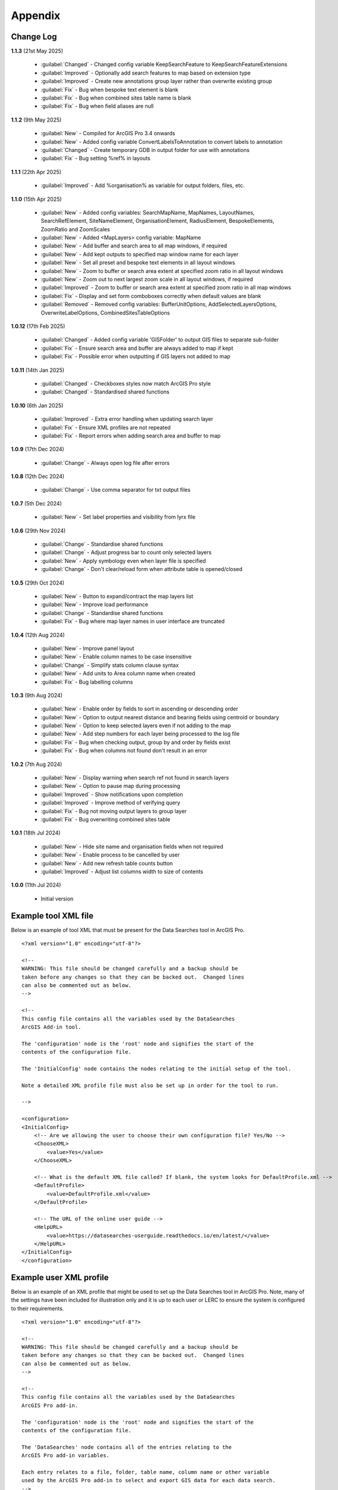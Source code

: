 ********
Appendix
********

.. index::
    single: Appendix; Change Log
    single: Appendix
    single: Change Log

.. _change_log:

Change Log
==========

**1.1.3**
(21st May 2025)
    * :guilabel:`Changed` - Changed config variable KeepSearchFeature to KeepSearchFeatureExtensions
    * :guilabel:`Improved` - Optionally add search features to map based on extension type
    * :guilabel:`Improved` - Create new annotations group layer rather than overwrite existing group
    * :guilabel:`Fix` - Bug when bespoke text element is blank
    * :guilabel:`Fix` - Bug when combined sites table name is blank
    * :guilabel:`Fix` - Bug when field aliases are null

**1.1.2**
(9th May 2025)
    * :guilabel:`New` - Compiled for ArcGIS Pro 3.4 onwards
    * :guilabel:`New` - Added config variable ConvertLabelsToAnnotation to convert labels to annotation
    * :guilabel:`Changed` - Create temporary GDB in output folder for use with annotations
    * :guilabel:`Fix` - Bug setting %ref% in layouts

**1.1.1**
(22th Apr 2025)
    * :guilabel:`Improved` - Add %organisation% as variable for output folders, files, etc.

**1.1.0**
(15th Apr 2025)
    * :guilabel:`New` - Added config variables: SearchMapName, MapNames, LayoutNames, SearchRefElement, SiteNameElement, OrganisationElement, RadiusElement, BespokeElements, ZoomRatio and ZoomScales
    * :guilabel:`New` - Added <MapLayers> config variable: MapName
    * :guilabel:`New` - Add buffer and search area to all map windows, if required
    * :guilabel:`New` - Add kept outputs to specified map window name for each layer
    * :guilabel:`New` - Set all preset and bespoke text elements in all layout windows
    * :guilabel:`New` - Zoom to buffer or search area extent at specified zoom ratio in all layout windows
    * :guilabel:`New` - Zoom out to next largest zoom scale in all layout windows, if required
    * :guilabel:`Improved` - Zoom to buffer or search area extent at specified zoom ratio in all map windows
    * :guilabel:`Fix` - Display and set form comboboxes correctly when default values are blank
    * :guilabel:`Removed` - Removed config variables: BufferUnitOptions, AddSelectedLayersOptions, OverwriteLabelOptions, CombinedSitesTableOptions

**1.0.12**
(17th Feb 2025)
    * :guilabel:`Changed` - Added config variable 'GISFolder' to output GIS files to separate sub-folder
    * :guilabel:`Fix` - Ensure search area and buffer are always added to map if kept
    * :guilabel:`Fix` - Possible error when outputting if GIS layers not added to map

**1.0.11**
(14th Jan 2025)

    * :guilabel:`Changed` - Checkboxes styles now match ArcGIS Pro style
    * :guilabel:`Changed` - Standardised shared functions

**1.0.10**
(6th Jan 2025)

    * :guilabel:`Improved` - Extra error handling when updating search layer
    * :guilabel:`Fix` - Ensure XML profiles are not repeated
    * :guilabel:`Fix` - Report errors when adding search area and buffer to map

**1.0.9**
(17th Dec 2024)

    * :guilabel:`Change` - Always open log file after errors

**1.0.8**
(12th Dec 2024)

    * :guilabel:`Change` - Use comma separator for txt output files

**1.0.7**
(5th Dec 2024)

    * :guilabel:`New` - Set label properties and visibility from lyrx file

**1.0.6**
(29th Nov 2024)

    * :guilabel:`Change` - Standardise shared functions
    * :guilabel:`Change` - Adjust progress bar to count only selected layers
    * :guilabel:`New` - Apply symbology even when layer file is specified
    * :guilabel:`Change` - Don't clear/reload form when attribute table is opened/closed

**1.0.5**
(29th Oct 2024)

    * :guilabel:`New` - Button to expand/contract the map layers list
    * :guilabel:`New` - Improve load performance
    * :guilabel:`Change` - Standardise shared functions
    * :guilabel:`Fix` - Bug where map layer names in user interface are truncated

**1.0.4**
(12th Aug 2024)

    * :guilabel:`New` - Improve panel layout
    * :guilabel:`New` - Enable column names to be case insensitive
    * :guilabel:`Change` - Simplify stats column clause syntax
    * :guilabel:`New` - Add units to Area column name when created
    * :guilabel:`Fix` - Bug labelling columns

**1.0.3**
(9th Aug 2024)

    * :guilabel:`New` - Enable order by fields to sort in ascending or descending order
    * :guilabel:`New` - Option to output nearest distance and bearing fields using centroid or boundary
    * :guilabel:`New` - Option to keep selected layers even if not adding to the map
    * :guilabel:`New` - Add step numbers for each layer being processed to the log file
    * :guilabel:`Fix` - Bug when checking output, group by and order by fields exist
    * :guilabel:`Fix` - Bug when columns not found don't result in an error

**1.0.2**
(7th Aug 2024)

    * :guilabel:`New` - Display warning when search ref not found in search layers
    * :guilabel:`New` - Option to pause map during processing
    * :guilabel:`Improved` - Show notifications upon completion
    * :guilabel:`Improved` - Improve method of verifying query
    * :guilabel:`Fix` - Bug not moving output layers to group layer
    * :guilabel:`Fix` - Bug overwriting combined sites table

**1.0.1**
(18th Jul 2024)

    * :guilabel:`New` - Hide site name and organisation fields when not required
    * :guilabel:`New` - Enable process to be cancelled by user

    * :guilabel:`New` - Add new refresh table counts button
    * :guilabel:`Improved` - Adjust list columns width to size of contents

**1.0.0**
(11th Jul 2024)

    * Initial version


.. raw:: latex

   \newpage

.. index::
    single: Appendix; XML files
    single: XML files
    single: XML files; Example Tool XML file

.. _example_xml:

Example tool XML file
=====================

Below is an example of tool XML that must be present for the Data Searches tool in ArcGIS Pro.

::


    <?xml version="1.0" encoding="utf-8"?>

    <!--
    WARNING: This file should be changed carefully and a backup should be
    taken before any changes so that they can be backed out.  Changed lines
    can also be commented out as below.
    -->

    <!--
    This config file contains all the variables used by the DataSearches
    ArcGIS Add-in tool.

    The 'configuration' node is the 'root' node and signifies the start of the
    contents of the configuration file.

    The 'InitialConfig' node contains the nodes relating to the initial setup of the tool.

    Note a detailed XML profile file must also be set up in order for the tool to run.

    -->

    <configuration>
    <InitialConfig>
        <!-- Are we allowing the user to choose their own configuration file? Yes/No -->
        <ChooseXML>
            <value>Yes</value>
        </ChooseXML>

        <!-- What is the default XML file called? If blank, the system looks for DefaultProfile.xml -->
        <DefaultProfile>
            <value>DefaultProfile.xml</value>
        </DefaultProfile>

        <!-- The URL of the online user guide -->
        <HelpURL>
            <value>https://datasearches-userguide.readthedocs.io/en/latest/</value>
        </HelpURL>
    </InitialConfig>
    </configuration>


.. index::
	single: XML files; Example user XML profile

Example user XML profile
========================

Below is an example of an XML profile that might be used to set up the Data Searches tool in ArcGIS Pro.
Note, many of the settings have been included for illustration only and it is up to each user or LERC to
ensure the system is configured to their requirements.

::

    <?xml version="1.0" encoding="utf-8"?>

    <!--
    WARNING: This file should be changed carefully and a backup should be
    taken before any changes so that they can be backed out.  Changed lines
    can also be commented out as below.
    -->

    <!--
    This config file contains all the variables used by the DataSearches
    ArcGIS Pro add-in.

    The 'configuration' node is the 'root' node and signifies the start of the
    contents of the configuration file.

    The 'DataSearches' node contains all of the entries relating to the
    ArcGIS Pro add-in variables.

    Each entry relates to a file, folder, table name, column name or other variable
    used by the ArcGIS Pro add-in to select and export GIS data for each data search.
    -->

    <configuration>
    <DataSearches>

        <!-- The access database where all the data search details are stored. NOT CURRENTLY SUPPORTED.-->
        <DatabasePath>
            <value></value>
        </DatabasePath>

        <!-- The name of the table where the enquiries are stored in the database table. NOT CURRENTLY SUPPORTED. -->
        <DatabaseTable>
            <value>Enquiries</value>
        </DatabaseTable>

        <!-- The column name of the search reference unique value in the database table. NOT CURRENTLY SUPPORTED. -->
        <DatabaseRefColumn>
            <value>EnquiryRef</value>
        </DatabaseRefColumn>

        <!-- The column name of the site name in the database table. NOT CURRENTLY SUPPORTED. -->
        <DatabaseSiteColumn>
            <value>SiteName</value>
        </DatabaseSiteColumn>

        <!-- The column name of the organisation in the database table. NOT CURRENTLY SUPPORTED. -->
        <DatabaseOrgColumn>
            <value>Organisation</value>
        </DatabaseOrgColumn>

        <!-- Is a site name required? Yes/No. -->
        <RequireSiteName>
            <value>Yes</value>
        </RequireSiteName>

        <!-- Is an organisation required? Yes/No. -->
        <RequireOrganisation>
            <value>No</value>
        </RequireOrganisation>

        <!-- Whether the search table should be updated? Yes/No. -->
        <UpdateTable>
            <value>Yes</value>
        </UpdateTable>

        <!-- The character(s) used to replace any special characters in folder names. Space is allowed. -->
        <RepChar>
            <value xml:space="preserve"> </value>
        </RepChar>

        <!-- The folder where the layer files are stored. -->
        <LayerFolder>
            <value>D:\Data Tools\DataSearches\LayerFiles</value>
        </LayerFolder>

        <!-- The file location where all data search folders are stored. -->
        <SaveRootDir>
            <value>D:\Data Tools\DataSearches\Reports</value>
        </SaveRootDir>

        <!-- The folder where the report will be saved. -->
        <SaveFolder>
            <value>%shortref% %sitename%</value>
        </SaveFolder>

        <!-- The sub-folder where all data search extracts will be written to. -->
        <ExtractFolder>
            <value>gis %subref%</value>
        </ExtractFolder>

        <!-- The sub-folder where all data search GIS files will be saved to. -->
        <GISFolder>
            <value>GIS Files</value>
        </GISFolder>

        <!-- The log file name created by the tool to output messages. -->
        <LogFileName>
            <value>DataSearch_%subref%.log</value>
        </LogFileName>

        <!-- Whether the map processing should be paused during processing? -->
        <PauseMap>
            <value>Yes</value>
        </PauseMap>

        <!-- By default, should an existing log file be cleared? -->
        <DefaultClearLogFile>
            <value>No</value>
        </DefaultClearLogFile>

        <!-- By default, should the log file be opened after running. -->
        <DefaultOpenLogFile>
            <value>Yes</value>
        </DefaultOpenLogFile>

        <!-- The default size to use for the buffer. -->
        <DefaultBufferSize>
            <value>1</value>
        </DefaultBufferSize>

        <!-- The default option (position in the list) to use for the buffer units.
        Options are: Centimetres, Metres, Kilometres, Feet, Yards, Miles. -->
        <DefaultBufferUnit>
            <value>3</value>
        </DefaultBufferUnit>

        <!-- Are we keeping the buffer GIS file? Yes/No. -->
        <KeepBufferArea>
            <value>Yes</value>
        </KeepBufferArea>

        <!-- The prefix output name for the buffer GIS file. The size of the buffer will be added automatically. -->
        <BufferPrefix>
            <value>Buffer_%subref%</value>
        </BufferPrefix>

        <!-- The name of the buffer symbology layer file. -->
        <BufferLayerFile>
            <value>BufferOutline.lyrx</value>
        </BufferLayerFile>

        <!-- The base name of the layer to use as the search area. -->
        <SearchLayer>
            <value>Enquiry Site</value>
        </SearchLayer>

        <!-- The extension names for point, polygon and line search area layers. 
        Leave blank to just use the SearchLayer name -->
        <SearchLayerExtensions>
            <value>_point;_region;_polyline</value>
        </SearchLayerExtensions>

        <!-- The column name in the search area layer used to store the search reference. -->
        <SearchColumn>
            <value>EnquiryID</value>
        </SearchColumn>

        <!-- The column name in the search area layer used to store the site name. -->
        <SiteColumn>
            <value>Site_Name</value>
        </SiteColumn>

        <!-- The column name in the search area layer used to store the organisation. -->
        <OrgColumn>
            <value>Organisati</value>
        </OrgColumn>

        <!-- The column name in the search area layer used to store the radius. -->
        <RadiusColumn>
            <value>Radius</value>
        </RadiusColumn>

        <!-- The window names for all maps, loaded from a semi-colon separated string. -->
        <MapNames>
            <value>SINCMap;StatutoryMap;HabitatMap</value>
        </MapNames>

        <!-- The window names for all layouts, loaded from a semi-colon separated string. -->
        <LayoutNames>
            <value>SINCLayout;StatutoryLayout;HabitatLayout</value>
        </LayoutNames>

        <!-- The text element name in each layout used to store the search reference. -->
        <SearchRefElement>
            <value>SearchRef</value>
        </SearchRefElement>

        <!-- The text element name in each layout used to store the site name. -->
        <SiteNameElement>
            <value>SiteName</value>
        </SiteNameElement>

        <!-- The text element name in each layout used to store the organisation. -->
        <OrganisationElement>
            <value></value>
        </OrganisationElement>

        <!-- The text element name in each layout used to store the radius. -->
        <RadiusElement>
            <value>Radius</value>
        </RadiusElement>

        <!-- The text element names and contents in each layout used to store any bespoke text.
        Name and contents must be divided by ';'. Multiple entries must be divided by '$'. -->
        <BespokeElements>
            <value>Bespoke;Land at %sitename% + %radius%</value>
        </BespokeElements>

        <!-- The ratio that map and layout windows will be zoomed out after zooming to a layer extent. -->
        <ZoomRatio>
            <value>1.05</value>
        </ZoomRatio>    

        <!-- The list of zoom scales to use for all layouts, loaded from a semi-colon separated string.
        Note additional scales will be extrapolated from the last two entries. -->
        <ZoomScales>
            <value>2500;5000;7500;10000;12500;15000;20000</value>
        </ZoomScales>    

        <!-- The extension names of search features to keep.
        Leave blank to not keep any. -->
        <KeepSearchFeatureExtensions>
                <value>_region;_polyline</value>
        </KeepSearchFeatureExtensions>

        <!-- The name of the search feature output layer. -->
        <SearchOutputName>
            <value>SearchArea_%subref%</value>
        </SearchOutputName>

        <!-- The base name of the search layer symbology file (without the .lyrx). 
        Note the relevant extension (from SearchLayerExtensions) will be added. -->
        <SearchSymbologyBase>
            <value>FeatureSymbology</value>
        </SearchSymbologyBase>

        <!-- The buffer aggregate column values. Delimited with semicolons. -->
        <AggregateColumns>
            <value>SearchRef;Organisation;SiteName;Radius</value>
        </AggregateColumns>

        <!-- The default option to keep the selected layers or not. Yes/No (default). Leave blank to hide option in dialog. -->
        <DefaultKeepSelectedLayers>
            <value>Yes</value>
        </DefaultKeepSelectedLayers>

        <!-- The default option for whether selected map layers should be added to the map window. Leave blank to hide option in dialog.
        Options are: No;Yes - Without labels;Yes - With labels.
        Select the position in the list. The default is 1 = No.    -->
        <DefaultAddSelectedLayers>
            <value>3</value>
        </DefaultAddSelectedLayers>

        <!-- The name of the group layer that will be created in the ArcGIS table of contents. -->
        <GroupLayerName>
            <value>%subref%</value>
        </GroupLayerName>

        <!-- Whether any map label columns should be overwritten. Leave blank to hide option in dialog.
        Options are: No;Yes - Reset Each Layer;Yes - Reset Each Group;Yes - Do Not Reset.
        Select the position in the list. The default is 1 = No.    -->
        <DefaultOverwriteLabels>
            <value>1</value>
        </DefaultOverwriteLabels>

	<!-- Should all map labels be converted to annotation? Yes/No -->
	<ConvertLabelsToAnnotation>
		<value>No</value>
	</ConvertLabelsToAnnotation>

        <!-- The units any area measurements will be done in. Choose from Ha, Km2, m2. Default is Ha. -->
        <AreaMeasurementUnit>
            <value>Ha</value>
        </AreaMeasurementUnit>

        <!-- Whether a combined sites table should be created. Leave blank to hide option in dialog.
        Option are: None;Append to existing table;Overwrite existing table.
        Select the position in the list. The default is 1 = None.    -->
        <DefaultCombinedSitesTable>
            <value>2</value>
        </DefaultCombinedSitesTable>

        <!-- The details of the combined sites table. -->
        <CombinedSitesTable>
            <Name>
                <value>%subref%_sites</value> <!-- do not include .txt or .csv -->
            </Name>
            <Columns>
                <value>Site_Type, Site_Name, Site_Area</value>
            </Columns>
            <Format>
                <value>csv</value>
            </Format>
        </CombinedSitesTable>

        <!-- The names, local names, suffixes, SQL clauses and formats of the map tables. -->
        <MapLayers>
            <Sites_-_SINC_AoDs>
                <LayerName> <!-- The name of the layer in the display -->
                    <value>GiGL_SINCs_AoD</value>
                </LayerName>
                <MapName> <!-- The name of the map window to add the layer to if it is to be added to the map -->
                    <value>SINCMap</value>
                </MapName>
                <GISOutputName> <!-- The name used for any GIS data extracts -->
                    <value>GiGL_SINCs_AOD_%subref%</value>
                </GISOutputName>
                <TableOutputName> <!-- The name used for any tabular extracts -->
                    <value>%subref%_aods</value>
                </TableOutputName>
                <Columns> <!-- The columns to be used in the tabular extracts -->
                    <value>Ward</value>
                </Columns>
                <GroupColumns> <!-- The columns that should be used for grouping results -->
                    <value>Ward</value> <!-- Use commas to separate. NOTE case sensitive! -->
                </GroupColumns> <!-- The columns that should be used for grouping results -->
                <StatisticsColumns> <!-- If grouping is used, any statistics that should be generated. -->
                    <value></value><!-- example: area_ha;SUM$Status;FIRST -->
                </StatisticsColumns>
                <OrderColumns> <!-- Overrides GroupColumns. Any columns by which the results should be ordered -->
                    <value>Ward</value> <!-- Use commas to separate. NOTE case sensitive! -->
                </OrderColumns>
                <Criteria>
                    <value></value>
                </Criteria>
                <IncludeArea> <!-- Yes / No attribute to define whether an Area field should be included. Ignored for points. -->
                    <value>No</value>
                </IncludeArea>
                <IncludeNearFields> <!-- Yes / No attribute to define whether a Distance field should be included -->
                    <value>No</value>
                </IncludeNearFields>
                <IncludeRadius> <!-- Yes / No attribute to define whether a Radius field should be included -->
                    <value>No</value>
                </IncludeRadius>
                <KeyColumn> <!-- The column in this layer that contains the unique identifier -->
                    <value>Ward</value>
                </KeyColumn>
                <Format> <!-- The format that any tabular data will be saved as -->
                    <value>Txt</value>
                </Format>
                <KeepLayer> <!-- A Yes/No attribute to define whether a GIS extract should be saved -->
                    <value>Yes</value>
                </KeepLayer>
                <OutputType> <!-- Whether the layer that is kept should be selected by, clipped to or intersected with the search area -->
                    <value>Copy</value> <!-- Must be "Copy" (default), "Clip", "Overlay" or "Intersect" -->
                </OutputType>
                <LoadWarning> <!-- Whether there will be a warning if this layer is not loaded in the active map. -->
                    <value>Yes</value>
                </LoadWarning>
                <PreselectLayer> <!-- Whether this layer should be pre-selected in the dialog. -->
                    <value>Yes</value>
                </PreselectLayer>
                <DisplayLabels> <!-- switch to decide whether the defined labels should be switched on when displayed. -->
                    <value>Yes</value>
                </DisplayLabels>
                <LayerFileName> <!-- The name of a layer file (*.lyr) that should be used to symbolise the extract -->
                    <value>SINCs.lyrx</value> <!-- Overrides any label settings defined below -->
                </LayerFileName>
                <OverwriteLabels> <!-- A Yes/No attribute to define whether labels may be overwritten -->
                    <value>No</value>
                </OverwriteLabels>
                <LabelColumn> <!-- The name of the label column in this layer (if any) -->
                    <value>Ward</value>
                </LabelColumn>
                <LabelClause> <!-- The definition of the labels for this layer (if any) -->
                    <!-- format: Font:Arial$Size:10$Red:0$Green:0$Blue:0$Overlap:Allow -->
                    <!-- Types: Allow / None -->
                    <!-- If no clause is filled in the above settings are applied -->
                    <value></value>
                </LabelClause>
                <MacroName> <!-- The Visual Basic macro script to trigger to post-process the tabular output -->
                    <value></value>
                </MacroName>
                <CombinedSitesColumns> <!-- The columns to be used in the combined sites table. -->
                    <!-- Leave blank if the layer should not be included in the combined sites table -->
                    <!-- Distance may be included as a keyword if IncludeNearFields is set to Yes-->
                    <value></value>
                </CombinedSitesColumns>
                <CombinedSitesGroupColumns> <!-- Columns that should be used to group data before inclusion in the combined sites table, if any -->
                    <value></value>
                </CombinedSitesGroupColumns>
                <CombinedSitesStatisticsColumns> <!-- Statistics columns and their required stats to be used for the combined sites table if CombinedSitesGroupColumns has been specified -->
                    <value></value> <!-- Must include the remaining columns -->
                </CombinedSitesStatisticsColumns>
                <CombinedSitesOrderByColumns> <!-- Columns by which results should be ordered in the Combined Sites table -->
                    <value></value> <!-- Overrides CombinedSitesGroupColumns -->
                </CombinedSitesOrderByColumns>
            </Sites_-_SINC_AoDs>
            <Sites_-_Boroughs>
                <LayerName>
                    <value>LBPolygonsMeridian</value>
                </LayerName>
                <MapName>
                    <value>Layers</value>
                </MapName>
                <GISOutputName>
                    <value>Borough_%subref%</value>
                </GISOutputName>
                <TableOutputName>
                    <value>%subref%_boroughs</value>
                </TableOutputName>
                <Columns>
                    <value>BoroughCod, BoroughNam</value>
                </Columns>
                <GroupColumns>
                    <value>BoroughCod, BoroughNam</value>
                </GroupColumns>
                <StatisticsColumns>
                    <value></value>
                </StatisticsColumns>
                <OrderColumns>
                    <value>BoroughCod</value>
                </OrderColumns>
                <Criteria>
                    <value></value>
                </Criteria>
                <IncludeArea>
                    <value>No</value>
                </IncludeArea>
                <IncludeNearFields>
                    <value>No</value>
                </IncludeNearFields>
                <IncludeRadius>
                    <value>No</value>
                </IncludeRadius>
                <KeyColumn>
                    <value>Ward</value>
                </KeyColumn>
                <Format>
                    <value>Txt</value>
                </Format>
                <KeepLayer>
                    <value>No</value>
                </KeepLayer>
                <OutputType>
                    <value>Copy</value>
                </OutputType>
                <LoadWarning>
                    <value>Yes</value>
                </LoadWarning>
                <PreselectLayer>
                    <value>Yes</value>
                </PreselectLayer>
                <DisplayLabels>
                    <value>No</value>
                </DisplayLabels>
                <LayerFileName>
                    <value></value>
                </LayerFileName>
                <OverwriteLabels>
                    <value>No</value>
                </OverwriteLabels>
                <LabelColumn>
                    <value>BoroughNam</value>
                </LabelColumn>
                <LabelClause>
                    <value></value>
                </LabelClause>
                <MacroName>
                    <value></value>
                </MacroName>
                <CombinedSitesColumns>
                    <value></value>
                </CombinedSitesColumns>
                <CombinedSitesGroupColumns>
                    <value></value>
                </CombinedSitesGroupColumns>
                <CombinedSitesStatisticsColumns>
                    <value></value>
                </CombinedSitesStatisticsColumns>
                <CombinedSitesOrderByColumns>
                    <value></value>
                </CombinedSitesOrderByColumns>
            </Sites_-_Boroughs>
            <Sites_-_SACs>
                <LayerName>
                    <value>SACLondon</value>
                </LayerName>
                <MapName>
                    <value>StatutoryMap</value>
                </MapName>
                <GISOutputName>
                    <value>SAC_%subref%</value>
                </GISOutputName>
                <TableOutputName>
                    <value>%subref%_sacs</value>
                </TableOutputName>
                <Columns>
                    <value>SAC_Name</value>
                </Columns>
                <GroupColumns>
                    <value>SAC_Name</value>
                </GroupColumns>
                <StatisticsColumns>
                    <value></value>
                </StatisticsColumns>
                <OrderColumns>
                    <value>SAC_Name</value>
                </OrderColumns>
                <Criteria>
                    <value></value>
                </Criteria>
                <IncludeArea>
                    <value>No</value>
                </IncludeArea>
                <IncludeNearFields>
                    <value>No</value>
                </IncludeNearFields>
                <IncludeRadius>
                    <value>No</value>
                </IncludeRadius>
                <KeyColumn>
                    <value>SAC_Name</value>
                </KeyColumn>
                <Format>
                    <value>Txt</value>
                </Format>
                <KeepLayer>
                    <value>Yes</value>
                </KeepLayer>
                <OutputType>
                    <value>Copy</value>
                </OutputType>
                <LoadWarning>
                    <value>Yes</value>
                </LoadWarning>
                <PreselectLayer>
                    <value>Yes</value>
                </PreselectLayer>
                <DisplayLabels>
                    <value>Yes</value>
                </DisplayLabels>
                <LayerFileName>
                    <value></value>
                </LayerFileName>
                <OverwriteLabels>
                    <value>No</value>
                </OverwriteLabels>
                <LabelColumn>
                    <value>SAC_Name</value>
                </LabelColumn>
                <LabelClause>
                    <value>Font ("Arial",256,10,16711680,16777215) With SAC_Name Auto On</value>
                </LabelClause>
                <MacroName>
                    <value></value>
                </MacroName>
                <CombinedSitesColumns>
                    <value>"SAC", SAC_Name, SAC_Area</value>
                </CombinedSitesColumns>
                <CombinedSitesGroupColumns>
                    <value>SAC_Name, SAC_Area</value>
                </CombinedSitesGroupColumns>
                <CombinedSitesStatisticsColumns>
                    <value></value>
                </CombinedSitesStatisticsColumns>
                <CombinedSitesOrderByColumns>
                    <value>SAC_Name</value>
                </CombinedSitesOrderByColumns>
            </Sites_-_SACs>
            <Sites_-_SPAs>
                <LayerName>
                    <value>SPALondon</value>
                </LayerName>
                <MapName>
                    <value>StatutoryMap</value>
                </MapName>
                <GISOutputName>
                    <value>SPA_%subref%</value>
                </GISOutputName>
                <TableOutputName>
                    <value>%subref%_spas</value>
                </TableOutputName>
                <Columns>
                    <value>SPA_Name</value>
                </Columns>
                <GroupColumns>
                    <value>SPA_Name</value>
                </GroupColumns>
                <StatisticsColumns>
                    <value></value>
                </StatisticsColumns>
                <OrderColumns>
                    <value>SPA_Name</value>
                </OrderColumns>
                <Criteria>
                    <value></value>
                </Criteria>
                <IncludeArea>
                    <value>No</value>
                </IncludeArea>
                <IncludeNearFields>
                    <value>No</value>
                </IncludeNearFields>
                <IncludeRadius>
                    <value>No</value>
                </IncludeRadius>
                <KeyColumn>
                    <value>SPA_Name</value>
                </KeyColumn>
                <Format>
                    <value>Txt</value>
                </Format>
                <KeepLayer>
                    <value>Yes</value>
                </KeepLayer>
                <OutputType>
                    <value>Copy</value>
                </OutputType>
                <LoadWarning>
                    <value>Yes</value>
                </LoadWarning>
                <PreselectLayer>
                    <value>Yes</value>
                </PreselectLayer>
                <DisplayLabels>
                    <value>Yes</value>
                </DisplayLabels>
                <LayerFileName>
                    <value></value>
                </LayerFileName>
                <OverwriteLabels>
                    <value>No</value>
                </OverwriteLabels>
                <LabelColumn>
                    <value>SPA_Name</value>
                </LabelColumn>
                <LabelClause>
                    <value>Font:Arial$Size:10$Red:0$Green:0$Blue:0$Overlap:Allow</value>
                </LabelClause>
                <MacroName>
                    <value></value>
                </MacroName>
                <CombinedSitesColumns>
                    <value>"SPA", SPA_Name, SPA_Area</value>
                </CombinedSitesColumns>
                <CombinedSitesGroupColumns>
                    <value>SPA_Name, SPA_Area</value>
                </CombinedSitesGroupColumns>
                <CombinedSitesStatisticsColumns>
                    <value></value>
                </CombinedSitesStatisticsColumns>
                <CombinedSitesOrderByColumns>
                    <value>SPA_Name</value>
                </CombinedSitesOrderByColumns>
            </Sites_-_SPAs>
            <Sites_-_Ramsars>
                <LayerName>
                    <value>RAMSARLondon</value>
                </LayerName>
                <MapName>
                    <value>StatutoryMap</value>
                </MapName>
                <GISOutputName>
                    <value>RAMSAR_%subref%</value>
                </GISOutputName>
                <TableOutputName>
                    <value>%subref%_ramsars</value>
                </TableOutputName>
                <Columns>
                    <value>Ramsar_Name</value>
                </Columns>
                <GroupColumns>
                    <value>Ramsar_Name</value>
                </GroupColumns>
                <StatisticsColumns>
                    <value></value>
                </StatisticsColumns>
                <OrderColumns>
                    <value>Ramsar_Name</value>
                </OrderColumns>
                <Criteria>
                    <value></value>
                </Criteria>
                <IncludeArea>
                    <value>No</value>
                </IncludeArea>
                <IncludeNearFields>
                    <value>No</value>
                </IncludeNearFields>
                <IncludeRadius>
                    <value>No</value>
                </IncludeRadius>
                <KeyColumn>
                    <value>Ramsar_Name</value>
                </KeyColumn>
                <Format>
                    <value>Txt</value>
                </Format>
                <KeepLayer>
                    <value>Yes</value>
                </KeepLayer>
                <OutputType>
                    <value>Copy</value>
                </OutputType>
                <LoadWarning>
                    <value>Yes</value>
                </LoadWarning>
                <PreselectLayer>
                    <value>Yes</value>
                </PreselectLayer>
                <DisplayLabels>
                    <value>Yes</value>
                </DisplayLabels>
                <LayerFileName>
                    <value></value>
                </LayerFileName>
                <OverwriteLabels>
                    <value>No</value>
                </OverwriteLabels>
                <LabelColumn>
                    <value>Ramsar_Name</value>
                </LabelColumn>
                <LabelClause>
                    <value>Font:Arial$Size:10$Red:0$Green:0$Blue:0$Overlap:Allow</value>
                </LabelClause>
                <MacroName>
                    <value></value>
                </MacroName>
                <CombinedSitesColumns>
                    <value>"Ramsar", Ramsar_Name, Ramsar_Area</value>
                </CombinedSitesColumns>
                <CombinedSitesGroupColumns>
                    <value>Ramsar_Name, Ramsar_Area</value>
                </CombinedSitesGroupColumns>
                <CombinedSitesStatisticsColumns>
                    <value></value>
                </CombinedSitesStatisticsColumns>
                <CombinedSitesOrderByColumns>
                    <value>Ramsar_Name</value>
                </CombinedSitesOrderByColumns>
            </Sites_-_Ramsars>
            <Sites_-_SSSIs>
                <LayerName>
                    <value>SSSILondon</value>
                </LayerName>
                <MapName>
                    <value>StatutoryMap</value>
                </MapName>
                <GISOutputName>
                    <value>SSSI_%subref%</value>
                </GISOutputName>
                <TableOutputName>
                    <value>%subref%_sssis</value>
                </TableOutputName>
                <Columns>
                    <value>SSSI_Name</value>
                </Columns>
                <GroupColumns>
                    <value>SSSI_Name</value>
                </GroupColumns>
                <StatisticsColumns>
                    <value></value>
                </StatisticsColumns>
                <OrderColumns>
                    <value>SSSI_Name</value>
                </OrderColumns>
                <Criteria>
                    <value></value>
                </Criteria>
                <IncludeArea>
                    <value>No</value>
                </IncludeArea>
                <IncludeNearFields>
                    <value>No</value>
                </IncludeNearFields>
                <IncludeRadius>
                    <value>No</value>
                </IncludeRadius>
                <KeyColumn>
                    <value>SSSI_Name</value>
                </KeyColumn>
                <Format>
                    <value>Txt</value>
                </Format>
                <KeepLayer>
                    <value>Yes</value>
                </KeepLayer>
                <OutputType>
                    <value>Copy</value>
                </OutputType>
                <LoadWarning>
                    <value>Yes</value>
                </LoadWarning>
                <PreselectLayer>
                    <value>Yes</value>
                </PreselectLayer>
                <DisplayLabels>
                    <value>Yes</value>
                </DisplayLabels>
                <LayerFileName>
                    <value></value>
                </LayerFileName>
                <OverwriteLabels>
                    <value>No</value>
                </OverwriteLabels>
                <LabelColumn>
                    <value>SSSI_Name</value>
                </LabelColumn>
                <LabelClause>
                    <value>Font:Arial$Size:10$Red:0$Green:0$Blue:0$Overlap:Allow</value>
                </LabelClause>
                <MacroName>
                    <value></value>
                </MacroName>
                <CombinedSitesColumns>
                    <value>"SSSI", SSSI_Name, SSSI_Area</value>
                </CombinedSitesColumns>
                <CombinedSitesGroupColumns>
                    <value>SSSI_Name, SSSI_Area</value>
                </CombinedSitesGroupColumns>
                <CombinedSitesStatisticsColumns>
                    <value></value>
                </CombinedSitesStatisticsColumns>
                <CombinedSitesOrderByColumns>
                    <value>SSSI_Name</value>
                </CombinedSitesOrderByColumns>
            </Sites_-_SSSIs>
            <Sites_-_NNRs>
                <LayerName>
                    <value>NNRLondon</value>
                </LayerName>
                <MapName>
                    <value>StatutoryMap</value>
                </MapName>
                <GISOutputName>
                    <value>NNR_%subref%</value>
                </GISOutputName>
                <TableOutputName>
                    <value>%subref%_nnrs</value>
                </TableOutputName>
                <Columns>
                    <value>NNR_Name</value>
                </Columns>
                <GroupColumns>
                    <value>NNR_Name</value>
                </GroupColumns>
                <StatisticsColumns>
                    <value></value>
                </StatisticsColumns>
                <OrderColumns>
                    <value>NNR_Name</value>
                </OrderColumns>
                <Criteria>
                    <value></value>
                </Criteria>
                <IncludeArea>
                    <value>No</value>
                </IncludeArea>
                <IncludeNearFields>
                    <value>No</value>
                </IncludeNearFields>
                <IncludeRadius>
                    <value>No</value>
                </IncludeRadius>
                <KeyColumn>
                    <value>NNR_Name</value>
                </KeyColumn>
                <Format>
                    <value>Txt</value>
                </Format>
                <KeepLayer>
                    <value>Yes</value>
                </KeepLayer>
                <OutputType>
                    <value>Copy</value>
                </OutputType>
                <LoadWarning>
                    <value>Yes</value>
                </LoadWarning>
                <PreselectLayer>
                    <value>Yes</value>
                </PreselectLayer>
                <DisplayLabels>
                    <value>Yes</value>
                </DisplayLabels>
                <LayerFileName>
                    <value></value>
                </LayerFileName>
                <OverwriteLabels>
                    <value>No</value>
                </OverwriteLabels>
                <LabelColumn>
                    <value>NNR_Name</value>
                </LabelColumn>
                <LabelClause>
                    <value>Font:Arial$Size:10$Red:0$Green:0$Blue:0$Overlap:Allow</value>
                </LabelClause>
                <MacroName>
                    <value></value>
                </MacroName>
                <CombinedSitesColumns>
                    <value>"NNR", NNR_Name, NNR_Area</value>
                </CombinedSitesColumns>
                <CombinedSitesGroupColumns>
                    <value>NNR_Name, NNR_Area</value>
                </CombinedSitesGroupColumns>
                <CombinedSitesStatisticsColumns>
                    <value></value>
                </CombinedSitesStatisticsColumns>
                <CombinedSitesOrderByColumns>
                    <value>NNR_Name</value>
                </CombinedSitesOrderByColumns>
            </Sites_-_NNRs>
            <Sites_-_LNRs>
                <LayerName>
                    <value>LNRLondon</value>
                </LayerName>
                <MapName>
                    <value>StatutoryMap</value>
                </MapName>
                <GISOutputName>
                    <value>LNR_%subref%</value>
                </GISOutputName>
                <TableOutputName>
                    <value>%subref%_lnrs</value>
                </TableOutputName>
                <Columns>
                    <value>LNR_Name</value>
                </Columns>
                <GroupColumns>
                    <value>LNR_Name</value>
                </GroupColumns>
                <StatisticsColumns>
                    <value></value>
                </StatisticsColumns>
                <OrderColumns>
                    <value>LNR_Name</value>
                </OrderColumns>
                <Criteria>
                    <value></value>
                </Criteria>
                <IncludeArea>
                    <value>No</value>
                </IncludeArea>
                <IncludeNearFields>
                    <value>No</value>
                </IncludeNearFields>
                <IncludeRadius>
                    <value>No</value>
                </IncludeRadius>
                <KeyColumn>
                    <value>LNR_Name</value>
                </KeyColumn>
                <Format>
                    <value>Txt</value>
                </Format>
                <KeepLayer>
                    <value>Yes</value>
                </KeepLayer>
                <OutputType>
                    <value>Copy</value>
                </OutputType>
                <LoadWarning>
                    <value>Yes</value>
                </LoadWarning>
                <PreselectLayer>
                    <value>Yes</value>
                </PreselectLayer>
                <DisplayLabels>
                    <value>Yes</value>
                </DisplayLabels>
                <LayerFileName>
                    <value></value>
                </LayerFileName>
                <OverwriteLabels>
                    <value>No</value>
                </OverwriteLabels>
                <LabelColumn>
                    <value>LNR_Name</value>
                </LabelColumn>
                <LabelClause>
                    <value>Font:Arial$Size:10$Red:0$Green:0$Blue:0$Overlap:Allow</value>
                </LabelClause>
                <MacroName>
                    <value></value>
                </MacroName>
                <CombinedSitesColumns>
                    <value>"LNR", LNR_Name, LNR_Area</value>
                </CombinedSitesColumns>
                <CombinedSitesGroupColumns>
                    <value>LNR_Name, LNR_Area</value>
                </CombinedSitesGroupColumns>
                <CombinedSitesStatisticsColumns>
                    <value></value>
                </CombinedSitesStatisticsColumns>
                <CombinedSitesOrderByColumns>
                    <value>LNR_Name</value>
                </CombinedSitesOrderByColumns>
            </Sites_-_LNRs>
            <Sites_-_SINCs>
                <LayerName>
                    <value>GiGL_SINCs</value>
                </LayerName>
                <MapName>
                    <value>SINCMap</value>
                </MapName>
                <GISOutputName>
                    <value>GiGL_SINCs_%subref%</value>
                </GISOutputName>
                <TableOutputName>
                    <value>%subref%_sincs</value>
                </TableOutputName>
                <Columns>
                    <value>SiteRef, SiteName, Grade, AreaHa</value>
                </Columns>
                <GroupColumns>
                    <value>SiteRef, SiteName, Grade, AreaHa</value>
                </GroupColumns>
                <StatisticsColumns>
                    <value></value>
                </StatisticsColumns>
                <OrderColumns>
                    <value>SiteRef</value>
                </OrderColumns>
                <Criteria>
                    <value></value>
                </Criteria>
                <IncludeArea>
                    <value>No</value>
                </IncludeArea>
                <IncludeNearFields>
                    <value>No</value>
                </IncludeNearFields>
                <IncludeRadius>
                    <value>No</value>
                </IncludeRadius>
                <KeyColumn>
                    <value>SiteRef</value>
                </KeyColumn>
                <Format>
                    <value>Txt</value>
                </Format>
                <KeepLayer>
                    <value>Yes</value>
                </KeepLayer>
                <OutputType>
                    <value>Copy</value>
                </OutputType>
                <LoadWarning>
                    <value>Yes</value>
                </LoadWarning>
                <PreselectLayer>
                    <value>Yes</value>
                </PreselectLayer>
                <DisplayLabels>
                    <value>Yes</value>
                </DisplayLabels>
                <LayerFileName>
                    <value>SINCs.lyrx</value>
                </LayerFileName>
                <OverwriteLabels>
                    <value>No</value>
                </OverwriteLabels>
                <LabelColumn>
                    <value>SiteRef</value>
                </LabelColumn>
                <LabelClause>
                    <value>Font:Arial$Size:10$Red:0$Green:0$Blue:0$Overlap:Allow</value>
                </LabelClause>
                <MacroName>
                    <value></value>
                </MacroName>
                <CombinedSitesColumns>
                    <value></value>
                </CombinedSitesColumns>
                <CombinedSitesGroupColumns>
                    <value></value>
                </CombinedSitesGroupColumns>
                <CombinedSitesStatisticsColumns>
                    <value></value>
                </CombinedSitesStatisticsColumns>
                <CombinedSitesOrderByColumns>
                    <value></value>
                </CombinedSitesOrderByColumns>
            </Sites_-_SINCs>
            <Sites_-_pSINCs>
                <LayerName>
                    <value>GiGL_pSINCs</value>
                </LayerName>
                <MapName>
                    <value>SINCMap</value>
                </MapName>
                <GISOutputName>
                    <value>GiGL_pSINCs_%subref%</value>
                </GISOutputName>
                <TableOutputName>
                    <value>%subref%_psincs</value>
                </TableOutputName>
                <Columns>
                    <value>SiteRef, SiteName, Grade, AreaHa</value>
                </Columns>
                <GroupColumns>
                    <value>SiteRef, SiteName, Grade, AreaHa</value>
                </GroupColumns>
                <StatisticsColumns>
                    <value></value>
                </StatisticsColumns>
                <OrderColumns>
                    <value>SiteRef</value>
                </OrderColumns>
                <Criteria>
                    <value></value>
                </Criteria>
                <IncludeArea>
                    <value>No</value>
                </IncludeArea>
                <IncludeNearFields>
                    <value>No</value>
                </IncludeNearFields>
                <IncludeRadius>
                    <value>No</value>
                </IncludeRadius>
                <KeyColumn>
                    <value>SiteRef</value>
                </KeyColumn>
                <Format>
                    <value>Txt</value>
                </Format>
                <KeepLayer>
                    <value>Yes</value>
                </KeepLayer>
                <OutputType>
                    <value>Copy</value>
                </OutputType>
                <LoadWarning>
                    <value>Yes</value>
                </LoadWarning>
                <PreselectLayer>
                    <value>Yes</value>
                </PreselectLayer>
                <DisplayLabels>
                    <value>Yes</value>
                </DisplayLabels>
                <LayerFileName>
                    <value></value>
                </LayerFileName>
                <OverwriteLabels>
                    <value>No</value>
                </OverwriteLabels>
                <LabelColumn>
                    <value>SiteRef</value>
                </LabelColumn>
                <LabelClause>
                    <value>Font:Arial$Size:10$Red:0$Green:0$Blue:0$Overlap:Allow</value>
                </LabelClause>
                <MacroName>
                    <value></value>
                </MacroName>
                <CombinedSitesColumns>
                    <value></value>
                </CombinedSitesColumns>
                <CombinedSitesGroupColumns>
                    <value></value>
                </CombinedSitesGroupColumns>
                <CombinedSitesStatisticsColumns>
                    <value></value>
                </CombinedSitesStatisticsColumns>
                <CombinedSitesOrderByColumns>
                    <value></value>
                </CombinedSitesOrderByColumns>
            </Sites_-_pSINCs>
            <Sites_-_RIGS>
                <LayerName>
                    <value>GiGL_RIGSandLIGS</value>
                </LayerName>
                <MapName>
                    <value>Layers</value>
                </MapName>
                <GISOutputName>
                    <value>GiGL_RIGSandLIGS_%subref%</value>
                </GISOutputName>
                <TableOutputName>
                    <value>%subref%_rigs</value>
                </TableOutputName>
                <Columns>
                    <value>GLA_ID, NAME, DESIGNATIO, AREA_HA</value>
                </Columns>
                <GroupColumns>
                    <value>GLA_ID, NAME, DESIGNATIO, AREA_HA</value>
                </GroupColumns>
                <StatisticsColumns>
                    <value></value>
                </StatisticsColumns>
                <OrderColumns>
                    <value>GLA_ID</value>
                </OrderColumns>
                <Criteria>
                    <value></value>
                </Criteria>
                <IncludeArea>
                    <value>No</value>
                </IncludeArea>
                <IncludeNearFields>
                    <value>No</value>
                </IncludeNearFields>
                <IncludeRadius>
                    <value>No</value>
                </IncludeRadius>
                <KeyColumn>
                    <value>GLA_ID</value>
                </KeyColumn>
                <Format>
                    <value>Txt</value>
                </Format>
                <KeepLayer>
                    <value>Yes</value>
                </KeepLayer>
                <OutputType>
                    <value>Copy</value>
                </OutputType>
                <LoadWarning>
                    <value>Yes</value>
                </LoadWarning>
                <PreselectLayer>
                    <value>Yes</value>
                </PreselectLayer>
                <DisplayLabels>
                    <value>Yes</value>
                </DisplayLabels>
                <LayerFileName>
                    <value></value>
                </LayerFileName>
                <OverwriteLabels>
                    <value>No</value>
                </OverwriteLabels>
                <LabelColumn>
                    <value>GLA_ID</value>
                </LabelColumn>
                <LabelClause>
                    <value>Font:Arial$Size:10$Red:0$Green:0$Blue:0$Overlap:Allow</value>
                </LabelClause>
                <MacroName>
                    <value></value>
                </MacroName>
                <CombinedSitesColumns>
                    <value></value>
                </CombinedSitesColumns>
                <CombinedSitesGroupColumns>
                    <value></value>
                </CombinedSitesGroupColumns>
                <CombinedSitesStatisticsColumns>
                    <value></value>
                </CombinedSitesStatisticsColumns>
                <CombinedSitesOrderByColumns>
                    <value></value>
                </CombinedSitesOrderByColumns>
            </Sites_-_RIGS>
            <Species_-_Bat>
                <LayerName>
                    <value>GiGL_DesignatedSpp_Point</value>
                </LayerName>
                <MapName>
                    <value>Layers</value>
                </MapName>
                <GISOutputName>
                    <value>GiGL_SppBat_Point_%subref%</value>
                </GISOutputName>
                <TableOutputName>
                    <value>%subref%_sppbat</value>
                </TableOutputName>
                <Columns>
                    <value>TaxonName, CommonName, TaxonRank, TaxonGroup, SortOrder, Abundance, RecDate, RecYear, Recorder, Determiner, GridRef, GRPrec, GRQual, Easting, Northing, Location, BreedStat, StatusLeg, StatusOth, StatusLISI, SurveyName, SurveyBy, Comment, Confident, Sensitive, Verified, RecOccKey, VersionDt, Licence, Distance(CentroidX(Select_Table.obj), CentroidY(Select_Table.obj), CentroidX(Buffer_Area.obj), CentroidY(Buffer_Area.obj), "m")"Distance", CentroidX(Select_Table.obj)"SppX", CentroidY(Select_Table.obj)"SppY", CentroidX(Buffer_Area.obj)"SearchX", CentroidY(Buffer_Area.obj)"SearchY"</value>
                </Columns>
                <GroupColumns>
                    <value></value>
                </GroupColumns>
                <StatisticsColumns>
                    <value></value>
                </StatisticsColumns>
                <OrderColumns>
                    <value>SortOrder, TaxonName, Distance</value>
                </OrderColumns>
                <Criteria>
                    <value>Confident = 'N' and TaxonGroup = 'Mammals - Terrestrial (bats)'</value>
                </Criteria>
                <IncludeArea>
                    <value>No</value>
                </IncludeArea>
                <IncludeNearFields>
                    <value>No</value>
                </IncludeNearFields>
                <IncludeRadius>
                    <value>No</value>
                </IncludeRadius>
                <KeyColumn>
                    <value></value>
                </KeyColumn>
                <Format>
                    <value>csv</value>
                </Format>
                <KeepLayer>
                    <value>Yes</value>
                </KeepLayer>
                <OutputType>
                    <value>Copy</value>
                </OutputType>
                <LoadWarning>
                    <value>Yes</value>
                </LoadWarning>
                <PreselectLayer>
                    <value>No</value>
                </PreselectLayer>
                <DisplayLabels>
                    <value>No</value>
                </DisplayLabels>
                <LayerFileName>
                    <value></value>
                </LayerFileName>
                <OverwriteLabels>
                    <value>No</value>
                </OverwriteLabels>
                <LabelColumn>
                    <value></value>
                </LabelColumn>
                <LabelClause>
                    <value></value>
                </LabelClause>
                <MacroName>
                    <value></value>
                </MacroName>
                <CombinedSitesColumns>
                    <value></value>
                </CombinedSitesColumns>
                <CombinedSitesGroupColumns>
                    <value></value>
                </CombinedSitesGroupColumns>
                <CombinedSitesStatisticsColumns>
                    <value></value>
                </CombinedSitesStatisticsColumns>
                <CombinedSitesOrderByColumns>
                    <value></value>
                </CombinedSitesOrderByColumns>
            </Species_-_Bat>
            <Species_-_Bat_Polygon>
                <LayerName>
                    <value>GiGL_AllTaxa_Polygon</value>
                </LayerName>
                <MapName>
                    <value>Layers</value>
                </MapName>
                <GISOutputName>
                    <value>GiGL_SppBat_Polygon_%subref%</value>
                </GISOutputName>
                <TableOutputName>
                    <value>%subref%_sppbatpoly</value>
                </TableOutputName>
                <Columns>
                    <value>TaxonName, CommonName, TaxonRank, TaxonGroup, SortOrder, Abundance, RecDate, RecYear, Recorder, Determiner, GridRef, GRPrec, GRQual, Easting, Northing, Location, BreedStat, StatusLeg, StatusOth, StatusLISI, SurveyName, SurveyBy, Comment, Confident, Sensitive, Verified, RecOccKey, VersionDt, Licence, Distance(CentroidX(Select_Table.obj), CentroidY(Select_Table.obj), CentroidX(Buffer_Area.obj), CentroidY(Buffer_Area.obj), "m")"Distance", CentroidX(Select_Table.obj)"SppX", CentroidY(Select_Table.obj)"SppY", CentroidX(Buffer_Area.obj)"SearchX", CentroidY(Buffer_Area.obj)"SearchY"</value>
                </Columns>
                <GroupColumns>
                    <value></value>
                </GroupColumns>
                <StatisticsColumns>
                    <value></value>
                </StatisticsColumns>
                <OrderColumns>
                    <value>SortOrder, TaxonName, Distance</value>
                </OrderColumns>
                <Criteria>
                    <value>(StatusLeg &lt;&gt; '' OR StatusOth &lt;&gt; '') And Confident = 'N' And TaxonGroup = 'Mammals - Terrestrial (bats)'</value>
                </Criteria>
                <IncludeArea>
                    <value>No</value>
                </IncludeArea>
                <IncludeNearFields>
                    <value>No</value>
                </IncludeNearFields>
                <IncludeRadius>
                    <value>No</value>
                </IncludeRadius>
                <KeyColumn>
                    <value></value>
                </KeyColumn>
                <Format>
                    <value>csv</value>
                </Format>
                <KeepLayer>
                    <value>Yes</value>
                </KeepLayer>
                <OutputType>
                    <value>Copy</value>
                </OutputType>
                <LoadWarning>
                    <value>Yes</value>
                </LoadWarning>
                <PreselectLayer>
                    <value>Yes</value>
                </PreselectLayer>
                <DisplayLabels>
                    <value>No</value>
                </DisplayLabels>
                <LayerFileName>
                    <value></value>
                </LayerFileName>
                <OverwriteLabels>
                    <value>No</value>
                </OverwriteLabels>
                <LabelColumn>
                    <value></value>
                </LabelColumn>
                <LabelClause>
                    <value></value>
                </LabelClause>
                <MacroName>
                    <value></value>
                </MacroName>
                <CombinedSitesColumns>
                    <value></value>
                </CombinedSitesColumns>
                <CombinedSitesGroupColumns>
                    <value></value>
                </CombinedSitesGroupColumns>
                <CombinedSitesStatisticsColumns>
                    <value></value>
                </CombinedSitesStatisticsColumns>
                <CombinedSitesOrderByColumns>
                    <value></value>
                </CombinedSitesOrderByColumns>
            </Species_-_Bat_Polygon>
            <Species_-_Birds>
                <LayerName>
                    <value>GiGL_Birds_Point</value>
                </LayerName>
                <MapName>
                    <value>Layers</value>
                </MapName>
                <GISOutputName>
                    <value>GiGL_SppBird_Point_%subref%</value>
                </GISOutputName>
                <TableOutputName>
                    <value>%subref%_sppbirds</value>
                </TableOutputName>
                <Columns>
                    <value>TaxonName, CommonName, TaxonRank, TaxonGroup, SortOrder, Abundance, RecDate, RecYear, Recorder, Determiner, GridRef, GRPrec, GRQual, Easting, Northing, Location, BreedStat, StatusLeg, StatusOth, StatusLISI, SurveyName, SurveyBy, Comment, Confident, Sensitive, Verified, RecOccKey, VersionDt, Licence, Distance(CentroidX(Select_Table.obj), CentroidY(Select_Table.obj), CentroidX(Buffer_Area.obj), CentroidY(Buffer_Area.obj), "m")"Distance", CentroidX(Select_Table.obj)"SppX", CentroidY(Select_Table.obj)"SppY", CentroidX(Buffer_Area.obj)"SearchX", CentroidY(Buffer_Area.obj)"SearchY"</value>
                </Columns>
                <GroupColumns>
                    <value></value>
                </GroupColumns>
                <StatisticsColumns>
                    <value></value>
                </StatisticsColumns>
                <OrderColumns>
                    <value>SortOrder, TaxonName, Distance</value>
                </OrderColumns>
                <Criteria>
                    <value>GRPrec &lt; 2000 And Confident = 'N'</value>
                </Criteria>
                <IncludeArea>
                    <value>No</value>
                </IncludeArea>
                <IncludeNearFields>
                    <value>No</value>
                </IncludeNearFields>
                <IncludeRadius>
                    <value>No</value>
                </IncludeRadius>
                <KeyColumn>
                    <value></value>
                </KeyColumn>
                <Format>
                    <value>csv</value>
                </Format>
                <KeepLayer>
                    <value>Yes</value>
                </KeepLayer>
                <OutputType>
                    <value>Copy</value>
                </OutputType>
                <LoadWarning>
                    <value>Yes</value>
                </LoadWarning>
                <PreselectLayer>
                    <value>Yes</value>
                </PreselectLayer>
                <DisplayLabels>
                    <value>No</value>
                </DisplayLabels>
                <LayerFileName>
                    <value></value>
                </LayerFileName>
                <OverwriteLabels>
                    <value>No</value>
                </OverwriteLabels>
                <LabelColumn>
                    <value></value>
                </LabelColumn>
                <LabelClause>
                    <value></value>
                </LabelClause>
                <MacroName>
                    <value></value>
                </MacroName>
                <CombinedSitesColumns>
                    <value></value>
                </CombinedSitesColumns>
                <CombinedSitesGroupColumns>
                    <value></value>
                </CombinedSitesGroupColumns>
                <CombinedSitesStatisticsColumns>
                    <value></value>
                </CombinedSitesStatisticsColumns>
                <CombinedSitesOrderByColumns>
                    <value></value>
                </CombinedSitesOrderByColumns>
            </Species_-_Birds>
            <Species_-_Plants>
                <LayerName>
                    <value>GiGL_Plants_Point</value>
                </LayerName>
                <MapName>
                    <value>Layers</value>
                </MapName>
                <GISOutputName>
                    <value>GiGL_SppPlant_Point_%subref%</value>
                </GISOutputName>
                <TableOutputName>
                    <value>%subref%_sppplants</value>
                </TableOutputName>
                <Columns>
                    <value>TaxonName, CommonName, TaxonRank, TaxonGroup, SortOrder, Abundance, RecDate, RecYear, Recorder, Determiner, GridRef, GRPrec, GRQual, Easting, Northing, Location, BreedStat, StatusLeg, StatusOth, StatusLISI, SurveyName, SurveyBy, Comment, Confident, Sensitive, Verified, RecOccKey, VersionDt, Licence, Distance(CentroidX(Select_Table.obj), CentroidY(Select_Table.obj), CentroidX(Buffer_Area.obj), CentroidY(Buffer_Area.obj), "m")"Distance", CentroidX(Select_Table.obj)"SppX", CentroidY(Select_Table.obj)"SppY", CentroidX(Buffer_Area.obj)"SearchX", CentroidY(Buffer_Area.obj)"SearchY"</value>
                </Columns>
                <GroupColumns>
                    <value></value>
                </GroupColumns>
                <StatisticsColumns>
                    <value></value>
                </StatisticsColumns>
                <OrderColumns>
                    <value>SortOrder, TaxonName, Distance</value>
                </OrderColumns>
                <Criteria>
                    <value>GRPrec &lt; 2000 And Confident = 'N'</value>
                </Criteria>
                <IncludeArea>
                    <value>No</value>
                </IncludeArea>
                <IncludeNearFields>
                    <value>No</value>
                </IncludeNearFields>
                <IncludeRadius>
                    <value>No</value>
                </IncludeRadius>
                <KeyColumn>
                    <value></value>
                </KeyColumn>
                <Format>
                    <value>csv</value>
                </Format>
                <KeepLayer>
                    <value>Yes</value>
                </KeepLayer>
                <OutputType>
                    <value>Copy</value>
                </OutputType>
                <LoadWarning>
                    <value>Yes</value>
                </LoadWarning>
                <PreselectLayer>
                    <value>Yes</value>
                </PreselectLayer>
                <DisplayLabels>
                    <value>No</value>
                </DisplayLabels>
                <LayerFileName>
                    <value></value>
                </LayerFileName>
                <OverwriteLabels>
                    <value>No</value>
                </OverwriteLabels>
                <LabelColumn>
                    <value></value>
                </LabelColumn>
                <LabelClause>
                    <value></value>
                </LabelClause>
                <MacroName>
                    <value></value>
                </MacroName>
                <CombinedSitesColumns>
                    <value></value>
                </CombinedSitesColumns>
                <CombinedSitesGroupColumns>
                    <value></value>
                </CombinedSitesGroupColumns>
                <CombinedSitesStatisticsColumns>
                    <value></value>
                </CombinedSitesStatisticsColumns>
                <CombinedSitesOrderByColumns>
                    <value></value>
                </CombinedSitesOrderByColumns>
            </Species_-_Plants>
            <Species_-_Other>
                <LayerName>
                    <value>GiGL_OtherTaxa_Point</value>
                </LayerName>
                <MapName>
                    <value>Layers</value>
                </MapName>
                <GISOutputName>
                    <value>GiGL_SppOther_Point_%subref%</value>
                </GISOutputName>
                <TableOutputName>
                    <value>%subref%_sppother</value>
                </TableOutputName>
                <Columns>
                    <value>TaxonName, CommonName, TaxonRank, TaxonGroup, SortOrder, Abundance, RecDate, RecYear, Recorder, Determiner, GridRef, GRPrec, GRQual, Easting, Northing, Location, BreedStat, StatusLeg, StatusOth, StatusLISI, SurveyName, SurveyBy, Comment, Confident, Sensitive, Verified, RecOccKey, VersionDt, Licence, Distance(CentroidX(Select_Table.obj), CentroidY(Select_Table.obj), CentroidX(Buffer_Area.obj), CentroidY(Buffer_Area.obj), "m")"Distance", CentroidX(Select_Table.obj)"SppX", CentroidY(Select_Table.obj)"SppY", CentroidX(Buffer_Area.obj)"SearchX", CentroidY(Buffer_Area.obj)"SearchY"</value>
                </Columns>
                <GroupColumns>
                    <value></value>
                </GroupColumns>
                <StatisticsColumns>
                    <value></value>
                </StatisticsColumns>
                <OrderColumns>
                    <value>SortOrder, TaxonName, Distance</value>
                </OrderColumns>
                <Criteria>
                    <value>GRPrec &lt; 2000 And Confident = 'N'</value>
                </Criteria>
                <IncludeArea>
                    <value>No</value>
                </IncludeArea>
                <IncludeNearFields>
                    <value>No</value>
                </IncludeNearFields>
                <IncludeRadius>
                    <value>No</value>
                </IncludeRadius>
                <KeyColumn>
                    <value></value>
                </KeyColumn>
                <Format>
                    <value>csv</value>
                </Format>
                <KeepLayer>
                    <value>Yes</value>
                </KeepLayer>
                <OutputType>
                    <value>Copy</value>
                </OutputType>
                <LoadWarning>
                    <value>Yes</value>
                </LoadWarning>
                <PreselectLayer>
                    <value>Yes</value>
                </PreselectLayer>
                <DisplayLabels>
                    <value>No</value>
                </DisplayLabels>
                <LayerFileName>
                    <value></value>
                </LayerFileName>
                <OverwriteLabels>
                    <value>No</value>
                </OverwriteLabels>
                <LabelColumn>
                    <value></value>
                </LabelColumn>
                <LabelClause>
                    <value></value>
                </LabelClause>
                <MacroName>
                    <value></value>
                </MacroName>
                <CombinedSitesColumns>
                    <value></value>
                </CombinedSitesColumns>
                <CombinedSitesGroupColumns>
                    <value></value>
                </CombinedSitesGroupColumns>
                <CombinedSitesStatisticsColumns>
                    <value></value>
                </CombinedSitesStatisticsColumns>
                <CombinedSitesOrderByColumns>
                    <value></value>
                </CombinedSitesOrderByColumns>
            </Species_-_Other>
            <Species_-_Historic>
                <LayerName>
                    <value>GiGL_HistoricSpp_Point</value>
                </LayerName>
                <MapName>
                    <value>Layers</value>
                </MapName>
                <GISOutputName>
                    <value>GiGL_SppHistoric_Point_%subref%</value>
                </GISOutputName>
                <TableOutputName>
                    <value>%subref%_spphist</value>
                </TableOutputName>
                <Columns>
                    <value>TaxonName, CommonName, TaxonRank, TaxonGroup, SortOrder, Abundance, RecDate, RecYear, Recorder, Determiner, GridRef, GRPrec, GRQual, Easting, Northing, Location, BreedStat, StatusLeg, StatusOth, StatusLISI, SurveyName, SurveyBy, Comment, Confident, Sensitive, Verified, RecOccKey, VersionDt, Licence, Distance(CentroidX(Select_Table.obj), CentroidY(Select_Table.obj), CentroidX(Buffer_Area.obj), CentroidY(Buffer_Area.obj), "m")"Distance", CentroidX(Select_Table.obj)"SppX", CentroidY(Select_Table.obj)"SppY", CentroidX(Buffer_Area.obj)"SearchX", CentroidY(Buffer_Area.obj)"SearchY"</value>
                </Columns>
                <GroupColumns>
                    <value></value>
                </GroupColumns>
                <StatisticsColumns>
                    <value></value>
                </StatisticsColumns>
                <OrderColumns>
                    <value>SortOrder, TaxonName, Distance</value>
                </OrderColumns>
                <Criteria>
                    <value>GRPrec &lt; 2000 And Confident = 'N'</value>
                </Criteria>
                <IncludeArea>
                    <value>No</value>
                </IncludeArea>
                <IncludeNearFields>
                    <value>No</value>
                </IncludeNearFields>
                <IncludeRadius>
                    <value>No</value>
                </IncludeRadius>
                <KeyColumn>
                    <value></value>
                </KeyColumn>
                <Format>
                    <value>csv</value>
                </Format>
                <KeepLayer>
                    <value>Yes</value>
                </KeepLayer>
                <OutputType>
                    <value>Copy</value>
                </OutputType>
                <LoadWarning>
                    <value>Yes</value>
                </LoadWarning>
                <PreselectLayer>
                    <value>Yes</value>
                </PreselectLayer>
                <DisplayLabels>
                    <value>No</value>
                </DisplayLabels>
                <LayerFileName>
                    <value></value>
                </LayerFileName>
                <OverwriteLabels>
                    <value>No</value>
                </OverwriteLabels>
                <LabelColumn>
                    <value></value>
                </LabelColumn>
                <LabelClause>
                    <value></value>
                </LabelClause>
                <MacroName>
                    <value></value>
                </MacroName>
                <CombinedSitesColumns>
                    <value></value>
                </CombinedSitesColumns>
                <CombinedSitesGroupColumns>
                    <value></value>
                </CombinedSitesGroupColumns>
                <CombinedSitesStatisticsColumns>
                    <value></value>
                </CombinedSitesStatisticsColumns>
                <CombinedSitesOrderByColumns>
                    <value></value>
                </CombinedSitesOrderByColumns>
            </Species_-_Historic>
            <Species_-_AllTaxa_Polygon>
                <LayerName>
                    <value>GiGL_AllTaxa_Polygon</value>
                </LayerName>
                <MapName>
                    <value>Layers</value>
                </MapName>
                <GISOutputName>
                    <value>GiGL_SppAll_Polygon_%subref%</value>
                </GISOutputName>
                <TableOutputName>
                    <value>%subref%_sppalltaxapoly</value>
                </TableOutputName>
                <Columns>
                    <value>TaxonName, CommonName, TaxonRank, TaxonGroup, SortOrder, Abundance, RecDate, RecYear, Recorder, Determiner, GridRef, GRPrec, GRQual, Easting, Northing, Location, BreedStat, StatusLeg, StatusOth, StatusLISI, SurveyName, SurveyBy, Comment, Confident, Sensitive, Verified, RecOccKey, VersionDt, Licence, Distance(CentroidX(Select_Table.obj), CentroidY(Select_Table.obj), CentroidX(Buffer_Area.obj), CentroidY(Buffer_Area.obj), "m")"Distance", CentroidX(Select_Table.obj)"SppX", CentroidY(Select_Table.obj)"SppY", CentroidX(Buffer_Area.obj)"SearchX", CentroidY(Buffer_Area.obj)"SearchY"</value>
                </Columns>
                <GroupColumns>
                    <value></value>
                </GroupColumns>
                <StatisticsColumns>
                    <value></value>
                </StatisticsColumns>
                <OrderColumns>
                    <value>SortOrder, TaxonName, Distance</value>
                </OrderColumns>
                <Criteria>
                    <value>Confident = 'N'</value>
                </Criteria>
                <IncludeArea>
                    <value>No</value>
                </IncludeArea>
                <IncludeNearFields>
                    <value>No</value>
                </IncludeNearFields>
                <IncludeRadius>
                    <value>No</value>
                </IncludeRadius>
                <KeyColumn>
                    <value></value>
                </KeyColumn>
                <Format>
                    <value>csv</value>
                </Format>
                <KeepLayer>
                    <value>Yes</value>
                </KeepLayer>
                <OutputType>
                    <value>Copy</value>
                </OutputType>
                <LoadWarning>
                    <value>Yes</value>
                </LoadWarning>
                <PreselectLayer>
                    <value>Yes</value>
                </PreselectLayer>
                <DisplayLabels>
                    <value>No</value>
                </DisplayLabels>
                <LayerFileName>
                    <value></value>
                </LayerFileName>
                <OverwriteLabels>
                    <value>No</value>
                </OverwriteLabels>
                <LabelColumn>
                    <value></value>
                </LabelColumn>
                <LabelClause>
                    <value></value>
                </LabelClause>
                <MacroName>
                    <value></value>
                </MacroName>
                <CombinedSitesColumns>
                    <value></value>
                </CombinedSitesColumns>
                <CombinedSitesGroupColumns>
                    <value></value>
                </CombinedSitesGroupColumns>
                <CombinedSitesStatisticsColumns>
                    <value></value>
                </CombinedSitesStatisticsColumns>
                <CombinedSitesOrderByColumns>
                    <value></value>
                </CombinedSitesOrderByColumns>
            </Species_-_AllTaxa_Polygon>
            <Species_-_Designated>
                <LayerName>
                    <value>GiGL_DesignatedSpp_Point</value>
                </LayerName>
                <MapName>
                    <value>Layers</value>
                </MapName>
                <GISOutputName>
                    <value>GiGL_SppDesig_Point_%subref%</value>
                </GISOutputName>
                <TableOutputName>
                    <value>%subref%_sppdesg</value>
                </TableOutputName>
                <Columns>
                    <value>TaxonName, CommonName, TaxonRank, TaxonGroup, SortOrder, Abundance, RecDate, RecYear, Recorder, Determiner, GridRef, GRPrec, GRQual, Easting, Northing, Location, BreedStat, StatusLeg, StatusOth, StatusLISI, SurveyName, SurveyBy, Comment, Confident, Sensitive, Verified, RecOccKey, VersionDt, Licence, Distance(CentroidX(Select_Table.obj), CentroidY(Select_Table.obj), CentroidX(Buffer_Area.obj), CentroidY(Buffer_Area.obj), "m")"Distance", CentroidX(Select_Table.obj)"SppX", CentroidY(Select_Table.obj)"SppY", CentroidX(Buffer_Area.obj)"SearchX", CentroidY(Buffer_Area.obj)"SearchY"</value>
                </Columns>
                <GroupColumns>
                    <value></value>
                </GroupColumns>
                <StatisticsColumns>
                    <value></value>
                </StatisticsColumns>
                <OrderColumns>
                    <value>SortOrder, TaxonName, Distance</value>
                </OrderColumns>
                <Criteria>
                    <value>Confident = 'N'</value>
                </Criteria>
                <IncludeArea>
                    <value>No</value>
                </IncludeArea>
                <IncludeNearFields>
                    <value>No</value>
                </IncludeNearFields>
                <IncludeRadius>
                    <value>No</value>
                </IncludeRadius>
                <KeyColumn>
                    <value></value>
                </KeyColumn>
                <Format>
                    <value>csv</value>
                </Format>
                <KeepLayer>
                    <value>Yes</value>
                </KeepLayer>
                <OutputType>
                    <value>Copy</value>
                </OutputType>
                <LoadWarning>
                    <value>Yes</value>
                </LoadWarning>
                <PreselectLayer>
                    <value>Yes</value>
                </PreselectLayer>
                <DisplayLabels>
                    <value>No</value>
                </DisplayLabels>
                <LayerFileName>
                    <value></value>
                </LayerFileName>
                <OverwriteLabels>
                    <value>No</value>
                </OverwriteLabels>
                <LabelColumn>
                    <value></value>
                </LabelColumn>
                <LabelClause>
                    <value></value>
                </LabelClause>
                <MacroName>
                    <value></value>
                </MacroName>
                <CombinedSitesColumns>
                    <value></value>
                </CombinedSitesColumns>
                <CombinedSitesGroupColumns>
                    <value></value>
                </CombinedSitesGroupColumns>
                <CombinedSitesStatisticsColumns>
                    <value></value>
                </CombinedSitesStatisticsColumns>
                <CombinedSitesOrderByColumns>
                    <value></value>
                </CombinedSitesOrderByColumns>
            </Species_-_Designated>
            <Species_-_Designated_Polygon>
                <LayerName>
                    <value>GiGL_AllTaxa_Polygon</value>
                </LayerName>
                <MapName>
                    <value>Layers</value>
                </MapName>
                <GISOutputName>
                    <value>GiGL_SppDesig_Polygon_%subref%</value>
                </GISOutputName>
                <TableOutputName>
                    <value>%subref%_sppdesgpoly</value>
                </TableOutputName>
                <Columns>
                    <value>TaxonName, CommonName, TaxonRank, TaxonGroup, SortOrder, Abundance, RecDate, RecYear, Recorder, Determiner, GridRef, GRPrec, GRQual, Easting, Northing, Location, BreedStat, StatusLeg, StatusOth, StatusLISI, SurveyName, SurveyBy, Comment, Confident, Sensitive, Verified, RecOccKey, VersionDt, Licence, Distance(CentroidX(Select_Table.obj), CentroidY(Select_Table.obj), CentroidX(Buffer_Area.obj), CentroidY(Buffer_Area.obj), "m")"Distance", CentroidX(Select_Table.obj)"SppX", CentroidY(Select_Table.obj)"SppY", CentroidX(Buffer_Area.obj)"SearchX", CentroidY(Buffer_Area.obj)"SearchY"</value>
                </Columns>
                <GroupColumns>
                    <value></value>
                </GroupColumns>
                <StatisticsColumns>
                    <value></value>
                </StatisticsColumns>
                <OrderColumns>
                    <value>SortOrder, TaxonName, Distance</value>
                </OrderColumns>
                <Criteria>
                    <value>(StatusLeg &lt;&gt; '' OR StatusOth &lt;&gt; '') And Confident = 'N'</value>
                </Criteria>
                <IncludeArea>
                    <value>No</value>
                </IncludeArea>
                <IncludeNearFields>
                    <value>No</value>
                </IncludeNearFields>
                <IncludeRadius>
                    <value>No</value>
                </IncludeRadius>
                <KeyColumn>
                    <value></value>
                </KeyColumn>
                <Format>
                    <value>csv</value>
                </Format>
                <KeepLayer>
                    <value>Yes</value>
                </KeepLayer>
                <OutputType>
                    <value>Copy</value>
                </OutputType>
                <LoadWarning>
                    <value>Yes</value>
                </LoadWarning>
                <PreselectLayer>
                    <value>Yes</value>
                </PreselectLayer>
                <DisplayLabels>
                    <value>No</value>
                </DisplayLabels>
                <LayerFileName>
                    <value></value>
                </LayerFileName>
                <OverwriteLabels>
                    <value>No</value>
                </OverwriteLabels>
                <LabelColumn>
                    <value></value>
                </LabelColumn>
                <LabelClause>
                    <value></value>
                </LabelClause>
                <MacroName>
                    <value></value>
                </MacroName>
                <CombinedSitesColumns>
                    <value></value>
                </CombinedSitesColumns>
                <CombinedSitesGroupColumns>
                    <value></value>
                </CombinedSitesGroupColumns>
                <CombinedSitesStatisticsColumns>
                    <value></value>
                </CombinedSitesStatisticsColumns>
                <CombinedSitesOrderByColumns>
                    <value></value>
                </CombinedSitesOrderByColumns>
            </Species_-_Designated_Polygon>
            <Species_-_Confidential>
                <LayerName>
                    <value>GiGL_DesignatedSpp_Point</value>
                </LayerName>
                <MapName>
                    <value>Layers</value>
                </MapName>
                <GISOutputName>
                    <value>GiGL_SppConf_Point_%subref%</value>
                </GISOutputName>
                <TableOutputName>
                    <value>%subref%_sppconf</value>
                </TableOutputName>
                <Columns>
                    <value>TaxonName, CommonName, TaxonRank, TaxonGroup, SortOrder, Abundance, RecDate, RecYear, Recorder, Determiner, GridRef, GRPrec, GRQual, Easting, Northing, Location, BreedStat, StatusLeg, StatusOth, StatusLISI, SurveyName, SurveyBy, Comment, Confident, Sensitive, Verified, RecOccKey, VersionDt, Licence, Distance(CentroidX(Select_Table.obj), CentroidY(Select_Table.obj), CentroidX(Buffer_Area.obj), CentroidY(Buffer_Area.obj), "m")"Distance", CentroidX(Select_Table.obj)"SppX", CentroidY(Select_Table.obj)"SppY", CentroidX(Buffer_Area.obj)"SearchX", CentroidY(Buffer_Area.obj)"SearchY"</value>
                </Columns>
                <GroupColumns>
                    <value></value>
                </GroupColumns>
                <StatisticsColumns>
                    <value></value>
                </StatisticsColumns>
                <OrderColumns>
                    <value>SortOrder, TaxonName, Distance</value>
                </OrderColumns>
                <Criteria>
                    <value>Confident = 'Y'</value>
                </Criteria>
                <IncludeArea>
                    <value>No</value>
                </IncludeArea>
                <IncludeNearFields>
                    <value>No</value>
                </IncludeNearFields>
                <IncludeRadius>
                    <value>No</value>
                </IncludeRadius>
                <KeyColumn>
                    <value></value>
                </KeyColumn>
                <Format>
                    <value>csv</value>
                </Format>
                <KeepLayer>
                    <value>Yes</value>
                </KeepLayer>
                <OutputType>
                    <value>Copy</value>
                </OutputType>
                <LoadWarning>
                    <value>Yes</value>
                </LoadWarning>
                <PreselectLayer>
                    <value>Yes</value>
                </PreselectLayer>
                <DisplayLabels>
                    <value>No</value>
                </DisplayLabels>
                <LayerFileName>
                    <value></value>
                </LayerFileName>
                <OverwriteLabels>
                    <value>No</value>
                </OverwriteLabels>
                <LabelColumn>
                    <value></value>
                </LabelColumn>
                <LabelClause>
                    <value></value>
                </LabelClause>
                <MacroName>
                    <value></value>
                </MacroName>
                <CombinedSitesColumns>
                    <value></value>
                </CombinedSitesColumns>
                <CombinedSitesGroupColumns>
                    <value></value>
                </CombinedSitesGroupColumns>
                <CombinedSitesStatisticsColumns>
                    <value></value>
                </CombinedSitesStatisticsColumns>
                <CombinedSitesOrderByColumns>
                    <value></value>
                </CombinedSitesOrderByColumns>
            </Species_-_Confidential>
            <Species_-_Confidential_Polygon>
                <LayerName>
                    <value>GiGL_AllTaxa_Polygon</value>
                </LayerName>
                <MapName>
                    <value>Layers</value>
                </MapName>
                <GISOutputName>
                    <value>GiGL_SppConf_Poly_%subref%</value>
                </GISOutputName>
                <TableOutputName>
                    <value>%subref%_sppconfpoly</value>
                </TableOutputName>
                <Columns>
                    <value>TaxonName, CommonName, TaxonRank, TaxonGroup, SortOrder, Abundance, RecDate, RecYear, Recorder, Determiner, GridRef, GRPrec, GRQual, Easting, Northing, Location, BreedStat, StatusLeg, StatusOth, StatusLISI, SurveyName, SurveyBy, Comment, Confident, Sensitive, Verified, RecOccKey, VersionDt, Licence, Distance(CentroidX(Select_Table.obj), CentroidY(Select_Table.obj), CentroidX(Buffer_Area.obj), CentroidY(Buffer_Area.obj), "m")"Distance", CentroidX(Select_Table.obj)"SppX", CentroidY(Select_Table.obj)"SppY", CentroidX(Buffer_Area.obj)"SearchX", CentroidY(Buffer_Area.obj)"SearchY"</value>
                </Columns>
                <GroupColumns>
                    <value></value>
                </GroupColumns>
                <StatisticsColumns>
                    <value></value>
                </StatisticsColumns>
                <OrderColumns>
                    <value>SortOrder, TaxonName, Distance</value>
                </OrderColumns>
                <Criteria>
                    <value>(StatusLeg &lt;&gt; '' OR StatusOth &lt;&gt; '') And Confident = 'Y'</value>
                </Criteria>
                <IncludeArea>
                    <value>No</value>
                </IncludeArea>
                <IncludeNearFields>
                    <value>No</value>
                </IncludeNearFields>
                <IncludeRadius>
                    <value>No</value>
                </IncludeRadius>
                <KeyColumn>
                    <value></value>
                </KeyColumn>
                <Format>
                    <value>csv</value>
                </Format>
                <KeepLayer>
                    <value>Yes</value>
                </KeepLayer>
                <OutputType>
                    <value>Copy</value>
                </OutputType>
                <LoadWarning>
                    <value>Yes</value>
                </LoadWarning>
                <PreselectLayer>
                    <value>Yes</value>
                </PreselectLayer>
                <DisplayLabels>
                    <value>No</value>
                </DisplayLabels>
                <LayerFileName>
                    <value></value>
                </LayerFileName>
                <OverwriteLabels>
                    <value>No</value>
                </OverwriteLabels>
                <LabelColumn>
                    <value></value>
                </LabelColumn>
                <LabelClause>
                    <value></value>
                </LabelClause>
                <MacroName>
                    <value></value>
                </MacroName>
                <CombinedSitesColumns>
                    <value></value>
                </CombinedSitesColumns>
                <CombinedSitesGroupColumns>
                    <value></value>
                </CombinedSitesGroupColumns>
                <CombinedSitesStatisticsColumns>
                    <value></value>
                </CombinedSitesStatisticsColumns>
                <CombinedSitesOrderByColumns>
                    <value></value>
                </CombinedSitesOrderByColumns>
            </Species_-_Confidential_Polygon>
            <Species_-_LISI>
                <LayerName>
                    <value>GiGL_LISISpp_Point</value>
                </LayerName>
                <MapName>
                    <value>Layers</value>
                </MapName>
                <GISOutputName>
                    <value>GiGL_SppLISI_Point_%subref%</value>
                </GISOutputName>
                <TableOutputName>
                    <value>%subref%_spplisi</value>
                </TableOutputName>
                <Columns>
                    <value>TaxonName, CommonName, TaxonRank, TaxonGroup, SortOrder, Abundance, RecDate, RecYear, Recorder, Determiner, GridRef, GRPrec, GRQual, Easting, Northing, Location, BreedStat, StatusLeg, StatusOth, StatusLISI, SurveyName, SurveyBy, Comment, Confident, Sensitive, Verified, RecOccKey, VersionDt, Licence, Distance(CentroidX(Select_Table.obj), CentroidY(Select_Table.obj), CentroidX(Buffer_Area.obj), CentroidY(Buffer_Area.obj), "m")"Distance", CentroidX(Select_Table.obj)"SppX", CentroidY(Select_Table.obj)"SppY", CentroidX(Buffer_Area.obj)"SearchX", CentroidY(Buffer_Area.obj)"SearchY"</value>
                </Columns>
                <GroupColumns>
                    <value></value>
                </GroupColumns>
                <StatisticsColumns>
                    <value></value>
                </StatisticsColumns>
                <OrderColumns>
                    <value>SortOrder, TaxonName</value>
                </OrderColumns>
                <Criteria>
                    <value></value>
                </Criteria>
                <IncludeArea>
                    <value>No</value>
                </IncludeArea>
                <IncludeNearFields>
                    <value>No</value>
                </IncludeNearFields>
                <IncludeRadius>
                    <value>No</value>
                </IncludeRadius>
                <KeyColumn>
                    <value></value>
                </KeyColumn>
                <Format>
                    <value>csv</value>
                </Format>
                <KeepLayer>
                    <value>Yes</value>
                </KeepLayer>
                <OutputType>
                    <value>Copy</value>
                </OutputType>
                <LoadWarning>
                    <value>Yes</value>
                </LoadWarning>
                <PreselectLayer>
                    <value>Yes</value>
                </PreselectLayer>
                <DisplayLabels>
                    <value>No</value>
                </DisplayLabels>
                <LayerFileName>
                    <value></value>
                </LayerFileName>
                <OverwriteLabels>
                    <value>No</value>
                </OverwriteLabels>
                <LabelColumn>
                    <value></value>
                </LabelColumn>
                <LabelClause>
                    <value></value>
                </LabelClause>
                <MacroName>
                    <value></value>
                </MacroName>
                <CombinedSitesColumns>
                    <value></value>
                </CombinedSitesColumns>
                <CombinedSitesGroupColumns>
                    <value></value>
                </CombinedSitesGroupColumns>
                <CombinedSitesStatisticsColumns>
                    <value></value>
                </CombinedSitesStatisticsColumns>
                <CombinedSitesOrderByColumns>
                    <value></value>
                </CombinedSitesOrderByColumns>
            </Species_-_LISI>
            <Species_-_LISI_polygon>
                <LayerName>
                    <value>GiGL_AllTaxa_Polygon</value>
                </LayerName>
                <MapName>
                    <value>Layers</value>
                </MapName>
                <GISOutputName>
                    <value>GiGL_SppLISI_Polygon_%subref%</value>
                </GISOutputName>
                <TableOutputName>
                    <value>%subref%_spplisipoly</value>
                </TableOutputName>
                <Columns>
                    <value>TaxonName, CommonName, TaxonRank, TaxonGroup, SortOrder, Abundance, RecDate, RecYear, Recorder, Determiner, GridRef, GRPrec, GRQual, Easting, Northing, Location, BreedStat, StatusLeg, StatusOth, StatusLISI, SurveyName, SurveyBy, Comment, Confident, Sensitive, Verified, RecOccKey, VersionDt, Licence, Distance(CentroidX(Select_Table.obj), CentroidY(Select_Table.obj), CentroidX(Buffer_Area.obj), CentroidY(Buffer_Area.obj), "m")"Distance", CentroidX(Select_Table.obj)"SppX", CentroidY(Select_Table.obj)"SppY", CentroidX(Buffer_Area.obj)"SearchX", CentroidY(Buffer_Area.obj)"SearchY"</value>
                </Columns>
                <GroupColumns>
                    <value></value>
                </GroupColumns>
                <StatisticsColumns>
                    <value></value>
                </StatisticsColumns>
                <OrderColumns>
                    <value>SortOrder, TaxonName</value>
                </OrderColumns>
                <Criteria>
                    <value>StatusLISI &lt;&gt; ''</value>
                </Criteria>
                <IncludeArea>
                    <value>No</value>
                </IncludeArea>
                <IncludeNearFields>
                    <value>No</value>
                </IncludeNearFields>
                <IncludeRadius>
                    <value>No</value>
                </IncludeRadius>
                <KeyColumn>
                    <value></value>
                </KeyColumn>
                <Format>
                    <value>csv</value>
                </Format>
                <KeepLayer>
                    <value>Yes</value>
                </KeepLayer>
                <OutputType>
                    <value>Copy</value>
                </OutputType>
                <LoadWarning>
                    <value>Yes</value>
                </LoadWarning>
                <PreselectLayer>
                    <value>Yes</value>
                </PreselectLayer>
                <DisplayLabels>
                    <value>No</value>
                </DisplayLabels>
                <LayerFileName>
                    <value></value>
                </LayerFileName>
                <OverwriteLabels>
                    <value>No</value>
                </OverwriteLabels>
                <LabelColumn>
                    <value></value>
                </LabelColumn>
                <LabelClause>
                    <value></value>
                </LabelClause>
                <MacroName>
                    <value></value>
                </MacroName>
                <CombinedSitesColumns>
                    <value></value>
                </CombinedSitesColumns>
                <CombinedSitesGroupColumns>
                    <value></value>
                </CombinedSitesGroupColumns>
                <CombinedSitesStatisticsColumns>
                    <value></value>
                </CombinedSitesStatisticsColumns>
                <CombinedSitesOrderByColumns>
                    <value></value>
                </CombinedSitesOrderByColumns>
            </Species_-_LISI_polygon>
            <Habitats_-_Surveys>
                <LayerName>
                    <value>GiGL_habitats</value>
                </LayerName>
                <MapName>
                    <value>HabitatMap</value>
                </MapName>
                <GISOutputName>
                    <value>GiGL_habitats_%subref%</value>
                </GISOutputName>
                <TableOutputName>
                    <value>%subref%_habsurvey</value>
                </TableOutputName>
                <Columns>
                    <value>SiteName, PolygonID, GridRef, AreaHa, SurveyDate, HabShort, HabClass</value>
                </Columns>
                <GroupColumns>
                    <value></value>
                </GroupColumns>
                <StatisticsColumns>
                    <value></value>
                </StatisticsColumns>
                <OrderColumns>
                    <value>SiteRef, SurveyDate Desc</value>
                </OrderColumns>
                <Criteria>
                    <value></value>
                </Criteria>
                <IncludeArea>
                    <value>No</value>
                </IncludeArea>
                <IncludeNearFields>
                    <value>No</value>
                </IncludeNearFields>
                <IncludeRadius>
                    <value>No</value>
                </IncludeRadius>
                <KeyColumn>
                    <value></value>
                </KeyColumn>
                <Format>
                    <value>csv</value>
                </Format>
                <KeepLayer>
                    <value>Yes</value>
                </KeepLayer>
                <OutputType>
                    <value>Copy</value>
                </OutputType>
                <LoadWarning>
                    <value>Yes</value>
                </LoadWarning>
                <PreselectLayer>
                    <value>Yes</value>
                </PreselectLayer>
                <DisplayLabels>
                    <value>No</value>
                </DisplayLabels>
                <LayerFileName>
                    <value></value>
                </LayerFileName>
                <OverwriteLabels>
                    <value>No</value>
                </OverwriteLabels>
                <LabelColumn>
                    <value></value>
                </LabelColumn>
                <LabelClause>
                    <value></value>
                </LabelClause>
                <MacroName>
                    <value></value>
                </MacroName>
                <CombinedSitesColumns>
                    <value></value>
                </CombinedSitesColumns>
                <CombinedSitesGroupColumns>
                    <value></value>
                </CombinedSitesGroupColumns>
                <CombinedSitesStatisticsColumns>
                    <value></value>
                </CombinedSitesStatisticsColumns>
                <CombinedSitesOrderByColumns>
                    <value></value>
                </CombinedSitesOrderByColumns>
            </Habitats_-_Surveys>
            <Habitats_-_BAP>
                <LayerName>
                    <value>GiGL_BAP_CA_S</value>
                </LayerName>
                <MapName>
                    <value>Layers</value>
                </MapName>
                <GISOutputName>
                    <value>GiGL_BAP_CA_S_%subref%</value>
                </GISOutputName>
                <TableOutputName>
                    <value>%subref%_baphabitat</value>
                </TableOutputName>
                <Columns>
                    <value>SiteName, PolygonID, GridRef, AreaHa, CreatedDt, CondShort, SuitShort</value>
                </Columns>
                <GroupColumns>
                    <value></value>
                </GroupColumns>
                <StatisticsColumns>
                    <value></value>
                </StatisticsColumns>
                <OrderColumns>
                    <value>SiteRef, CreatedDt Desc</value>
                </OrderColumns>
                <Criteria>
                    <value></value>
                </Criteria>
                <IncludeArea>
                    <value>No</value>
                </IncludeArea>
                <IncludeNearFields>
                    <value>No</value>
                </IncludeNearFields>
                <IncludeRadius>
                    <value>No</value>
                </IncludeRadius>
                <KeyColumn>
                    <value></value>
                </KeyColumn>
                <Format>
                    <value>csv</value>
                </Format>
                <KeepLayer>
                    <value>Yes</value>
                </KeepLayer>
                <OutputType>
                    <value>Copy</value>
                </OutputType>
                <LoadWarning>
                    <value>Yes</value>
                </LoadWarning>
                <PreselectLayer>
                    <value>Yes</value>
                </PreselectLayer>
                <DisplayLabels>
                    <value>No</value>
                </DisplayLabels>
                <LayerFileName>
                    <value></value>
                </LayerFileName>
                <OverwriteLabels>
                    <value>No</value>
                </OverwriteLabels>
                <LabelColumn>
                    <value></value>
                </LabelColumn>
                <LabelClause>
                    <value></value>
                </LabelClause>
                <MacroName>
                    <value></value>
                </MacroName>
                <CombinedSitesColumns>
                    <value></value>
                </CombinedSitesColumns>
                <CombinedSitesGroupColumns>
                    <value></value>
                </CombinedSitesGroupColumns>
                <CombinedSitesStatisticsColumns>
                    <value></value>
                </CombinedSitesStatisticsColumns>
                <CombinedSitesOrderByColumns>
                    <value></value>
                </CombinedSitesOrderByColumns>
            </Habitats_-_BAP>
            <Habitats_-_OpenSpaces>
                <LayerName>
                    <value>GiGL_OpenSpace_Sites</value>
                </LayerName>
                <MapName>
                    <value>Layers</value>
                </MapName>
                <GISOutputName>
                    <value>GiGL_OpenSpace_Sites_%subref%</value>
                </GISOutputName>
                <TableOutputName>
                    <value>%subref%_openspace</value>
                </TableOutputName>
                <Columns>
                    <value>SiteName, SiteID, GridRef, AreaHa, PPG17, PrimaryUse, OtherUses, StatDes, NonStatDes, LandscDes, Access, Features</value>
                </Columns>
                <GroupColumns>
                    <value></value>
                </GroupColumns>
                <StatisticsColumns>
                    <value></value>
                </StatisticsColumns>
                <OrderColumns>
                    <value>SiteName, SiteID</value>
                </OrderColumns>
                <Criteria>
                    <value></value>
                </Criteria>
                <IncludeArea>
                    <value>No</value>
                </IncludeArea>
                <IncludeNearFields>
                    <value>No</value>
                </IncludeNearFields>
                <IncludeRadius>
                    <value>No</value>
                </IncludeRadius>
                <KeyColumn>
                    <value></value>
                </KeyColumn>
                <Format>
                    <value>csv</value>
                </Format>
                <KeepLayer>
                    <value>Yes</value>
                </KeepLayer>
                <OutputType>
                    <value>Copy</value>
                </OutputType>
                <LoadWarning>
                    <value>Yes</value>
                </LoadWarning>
                <PreselectLayer>
                    <value>Yes</value>
                </PreselectLayer>
                <DisplayLabels>
                    <value>No</value>
                </DisplayLabels>
                <LayerFileName>
                    <value></value>
                </LayerFileName>
                <OverwriteLabels>
                    <value>No</value>
                </OverwriteLabels>
                <LabelColumn>
                    <value></value>
                </LabelColumn>
                <LabelClause>
                    <value></value>
                </LabelClause>
                <MacroName>
                    <value></value>
                </MacroName>
                <CombinedSitesColumns>
                    <value></value>
                </CombinedSitesColumns>
                <CombinedSitesGroupColumns>
                    <value></value>
                </CombinedSitesGroupColumns>
                <CombinedSitesStatisticsColumns>
                    <value></value>
                </CombinedSitesStatisticsColumns>
                <CombinedSitesOrderByColumns>
                    <value></value>
                </CombinedSitesOrderByColumns>
            </Habitats_-_OpenSpaces>
            <Other_-_Notable_Thames_Structures>
                <LayerName>
                    <value>GiGL_JettyRoosts</value>
                </LayerName>
                <MapName>
                    <value>Layers</value>
                </MapName>
                <GISOutputName>
                    <value>GiGL_JettyRoosts_%subref%</value>
                </GISOutputName>
                <TableOutputName>
                    <value>%subref%_jettyroosts</value>
                </TableOutputName>
                <Columns>
                    <value>StructureName, AdditionalName, StructureType, Comment, SpeciesComment, SpeciesCommentDate, Easting, Northing</value>
                </Columns>
                <GroupColumns>
                    <value></value>
                </GroupColumns>
                <StatisticsColumns>
                    <value></value>
                </StatisticsColumns>
                <OrderColumns>
                    <value>StructureName, StructureType</value>
                </OrderColumns>
                <Criteria>
                    <value></value>
                </Criteria>
                <IncludeArea>
                    <value>No</value>
                </IncludeArea>
                <IncludeNearFields>
                    <value>No</value>
                </IncludeNearFields>
                <IncludeRadius>
                    <value>No</value>
                </IncludeRadius>
                <KeyColumn>
                    <value></value>
                </KeyColumn>
                <Format>
                    <value>Txt</value>
                </Format>
                <KeepLayer>
                    <value>Yes</value>
                </KeepLayer>
                <OutputType>
                    <value>Copy</value>
                </OutputType>
                <LoadWarning>
                    <value>Yes</value>
                </LoadWarning>
                <PreselectLayer>
                    <value>Yes</value>
                </PreselectLayer>
                <DisplayLabels>
                    <value>No</value>
                </DisplayLabels>
                <LayerFileName>
                    <value></value>
                </LayerFileName>
                <OverwriteLabels>
                    <value>No</value>
                </OverwriteLabels>
                <LabelColumn>
                    <value></value>
                </LabelColumn>
                <LabelClause>
                    <value></value>
                </LabelClause>
                <MacroName>
                    <value></value>
                </MacroName>
                <CombinedSitesColumns>
                    <value></value>
                </CombinedSitesColumns>
                <CombinedSitesGroupColumns>
                    <value></value>
                </CombinedSitesGroupColumns>
                <CombinedSitesStatisticsColumns>
                    <value></value>
                </CombinedSitesStatisticsColumns>
                <CombinedSitesOrderByColumns>
                    <value></value>
                </CombinedSitesOrderByColumns>
            </Other_-_Notable_Thames_Structures>
            <Other_-_GreenBelt>
                <LayerName>
                    <value>GiGL_GreenBelt</value>
                </LayerName>
                <MapName>
                    <value>Layers</value>
                </MapName>
                <GISOutputName>
                    <value>GiGL_GreenBelt_%subref%</value>
                </GISOutputName>
                <TableOutputName>
                    <value>%subref%_greenbelt</value>
                </TableOutputName>
                <Columns>
                    <value>SiteName, SiteID</value>
                </Columns>
                <GroupColumns>
                    <value></value>
                </GroupColumns>
                <StatisticsColumns>
                    <value></value>
                </StatisticsColumns>
                <OrderColumns>
                    <value></value>
                </OrderColumns>
                <Criteria>
                    <value></value>
                </Criteria>
                <IncludeArea>
                    <value>No</value>
                </IncludeArea>
                <IncludeNearFields>
                    <value>No</value>
                </IncludeNearFields>
                <IncludeRadius>
                    <value>No</value>
                </IncludeRadius>
                <KeyColumn>
                    <value></value>
                </KeyColumn>
                <Format>
                    <value></value>
                </Format>
                <KeepLayer>
                    <value>Yes</value>
                </KeepLayer>
                <OutputType>
                    <value>Copy</value>
                </OutputType>
                <LoadWarning>
                    <value>Yes</value>
                </LoadWarning>
                <PreselectLayer>
                    <value>Yes</value>
                </PreselectLayer>
                <DisplayLabels>
                    <value>No</value>
                </DisplayLabels>
                <LayerFileName>
                    <value></value>
                </LayerFileName>
                <OverwriteLabels>
                    <value>No</value>
                </OverwriteLabels>
                <LabelColumn>
                    <value></value>
                </LabelColumn>
                <LabelClause>
                    <value></value>
                </LabelClause>
                <MacroName>
                    <value></value>
                </MacroName>
                <CombinedSitesColumns>
                    <value></value>
                </CombinedSitesColumns>
                <CombinedSitesGroupColumns>
                    <value></value>
                </CombinedSitesGroupColumns>
                <CombinedSitesStatisticsColumns>
                    <value></value>
                </CombinedSitesStatisticsColumns>
                <CombinedSitesOrderByColumns>
                    <value></value>
                </CombinedSitesOrderByColumns>
            </Other_-_GreenBelt>
            <Other_-_MOL>
                <LayerName>
                    <value>GiGL_MOL</value>
                </LayerName>
                <MapName>
                    <value>Layers</value>
                </MapName>
                <GISOutputName>
                    <value>GiGL_MOL_%subref%</value>
                </GISOutputName>
                <TableOutputName>
                    <value>%subref%_mol</value>
                </TableOutputName>
                <Columns>
                    <value>SiteName, SiteID</value>
                </Columns>
                <GroupColumns>
                    <value></value>
                </GroupColumns>
                <StatisticsColumns>
                    <value></value>
                </StatisticsColumns>
                <OrderColumns>
                    <value></value>
                </OrderColumns>
                <Criteria>
                    <value></value>
                </Criteria>
                <IncludeArea>
                    <value>No</value>
                </IncludeArea>
                <IncludeNearFields>
                    <value>No</value>
                </IncludeNearFields>
                <IncludeRadius>
                    <value>No</value>
                </IncludeRadius>
                <KeyColumn>
                    <value></value>
                </KeyColumn>
                <Format>
                    <value></value>
                </Format>
                <KeepLayer>
                    <value>Yes</value>
                </KeepLayer>
                <OutputType>
                    <value>Copy</value>
                </OutputType>
                <LoadWarning>
                    <value>Yes</value>
                </LoadWarning>
                <PreselectLayer>
                    <value>Yes</value>
                </PreselectLayer>
                <DisplayLabels>
                    <value>No</value>
                </DisplayLabels>
                <LayerFileName>
                    <value></value>
                </LayerFileName>
                <OverwriteLabels>
                    <value>No</value>
                </OverwriteLabels>
                <LabelColumn>
                    <value></value>
                </LabelColumn>
                <LabelClause>
                    <value></value>
                </LabelClause>
                <MacroName>
                    <value></value>
                </MacroName>
                <CombinedSitesColumns>
                    <value></value>
                </CombinedSitesColumns>
                <CombinedSitesGroupColumns>
                    <value></value>
                </CombinedSitesGroupColumns>
                <CombinedSitesStatisticsColumns>
                    <value></value>
                </CombinedSitesStatisticsColumns>
                <CombinedSitesOrderByColumns>
                    <value></value>
                </CombinedSitesOrderByColumns>
            </Other_-_MOL>
        </MapLayers>

    </DataSearches>
    </configuration>

.. raw:: latex

	\newpage

.. index::
    single: Appendix; Licence
    single: License

.. _licence:

GNU Free Documentation License
==============================

Permission is granted to copy, distribute and/or modify this document under 
the terms of the GNU Free Documentation License, Version 1.3 or any later
version published by the Free Software Foundation; with no Invariant Sections,
no Front-Cover Texts and no Back-Cover Texts.  A copy of the license is
included in the Appendix section.

.. raw:: latex

    The full GNU Free Documentation License can be viewed at `www.gnu.org/licenses/fdl-1.3.en.html <https://www.gnu.org/licenses/fdl-1.3.en.html>`_

.. only:: html

::

                    GNU Free Documentation License
                     Version 1.3, 3 November 2008
    
    
     Copyright (C) 2000, 2001, 2002, 2007, 2008 Free Software Foundation, Inc.
         <http://fsf.org/>
     Everyone is permitted to copy and distribute verbatim copies
     of this license document, but changing it is not allowed.
    
    0. PREAMBLE
    
    The purpose of this License is to make a manual, textbook, or other
    functional and useful document "free" in the sense of freedom: to
    assure everyone the effective freedom to copy and redistribute it,
    with or without modifying it, either commercially or noncommercially.
    Secondarily, this License preserves for the author and publisher a way
    to get credit for their work, while not being considered responsible
    for modifications made by others.
    
    This License is a kind of "copyleft", which means that derivative
    works of the document must themselves be free in the same sense.  It
    complements the GNU General Public License, which is a copyleft
    license designed for free software.
    
    We have designed this License in order to use it for manuals for free
    software, because free software needs free documentation: a free
    program should come with manuals providing the same freedoms that the
    software does.  But this License is not limited to software manuals;
    it can be used for any textual work, regardless of subject matter or
    whether it is published as a printed book.  We recommend this License
    principally for works whose purpose is instruction or reference.
    
    
    1. APPLICABILITY AND DEFINITIONS
    
    This License applies to any manual or other work, in any medium, that
    contains a notice placed by the copyright holder saying it can be
    distributed under the terms of this License.  Such a notice grants a
    world-wide, royalty-free license, unlimited in duration, to use that
    work under the conditions stated herein.  The "Document", below,
    refers to any such manual or work.  Any member of the public is a
    licensee, and is addressed as "you".  You accept the license if you
    copy, modify or distribute the work in a way requiring permission
    under copyright law.
    
    A "Modified Version" of the Document means any work containing the
    Document or a portion of it, either copied verbatim, or with
    modifications and/or translated into another language.
    
    A "Secondary Section" is a named appendix or a front-matter section of
    the Document that deals exclusively with the relationship of the
    publishers or authors of the Document to the Document's overall
    subject (or to related matters) and contains nothing that could fall
    directly within that overall subject.  (Thus, if the Document is in
    part a textbook of mathematics, a Secondary Section may not explain
    any mathematics.)  The relationship could be a matter of historical
    connection with the subject or with related matters, or of legal,
    commercial, philosophical, ethical or political position regarding
    them.
    
    The "Invariant Sections" are certain Secondary Sections whose titles
    are designated, as being those of Invariant Sections, in the notice
    that says that the Document is released under this License.  If a
    section does not fit the above definition of Secondary then it is not
    allowed to be designated as Invariant.  The Document may contain zero
    Invariant Sections.  If the Document does not identify any Invariant
    Sections then there are none.
    
    The "Cover Texts" are certain short passages of text that are listed,
    as Front-Cover Texts or Back-Cover Texts, in the notice that says that
    the Document is released under this License.  A Front-Cover Text may
    be at most 5 words, and a Back-Cover Text may be at most 25 words.
    
    A "Transparent" copy of the Document means a machine-readable copy,
    represented in a format whose specification is available to the
    general public, that is suitable for revising the document
    straightforwardly with generic text editors or (for images composed of
    pixels) generic paint programs or (for drawings) some widely available
    drawing editor, and that is suitable for input to text formatters or
    for automatic translation to a variety of formats suitable for input
    to text formatters.  A copy made in an otherwise Transparent file
    format whose markup, or absence of markup, has been arranged to thwart
    or discourage subsequent modification by readers is not Transparent.
    An image format is not Transparent if used for any substantial amount
    of text.  A copy that is not "Transparent" is called "Opaque".
    
    Examples of suitable formats for Transparent copies include plain
    ASCII without markup, Texinfo input format, LaTeX input format, SGML
    or XML using a publicly available DTD, and standard-conforming simple
    HTML, PostScript or PDF designed for human modification.  Examples of
    transparent image formats include PNG, XCF and JPG.  Opaque formats
    include proprietary formats that can be read and edited only by
    proprietary word processors, SGML or XML for which the DTD and/or
    processing tools are not generally available, and the
    machine-generated HTML, PostScript or PDF produced by some word
    processors for output purposes only.
    
    The "Title Page" means, for a printed book, the title page itself,
    plus such following pages as are needed to hold, legibly, the material
    this License requires to appear in the title page.  For works in
    formats which do not have any title page as such, "Title Page" means
    the text near the most prominent appearance of the work's title,
    preceding the beginning of the body of the text.
    
    The "publisher" means any person or entity that distributes copies of
    the Document to the public.
    
    A section "Entitled XYZ" means a named subunit of the Document whose
    title either is precisely XYZ or contains XYZ in parentheses following
    text that translates XYZ in another language.  (Here XYZ stands for a
    specific section name mentioned below, such as "Acknowledgements",
    "Dedications", "Endorsements", or "History".)  To "Preserve the Title"
    of such a section when you modify the Document means that it remains a
    section "Entitled XYZ" according to this definition.
    
    The Document may include Warranty Disclaimers next to the notice which
    states that this License applies to the Document.  These Warranty
    Disclaimers are considered to be included by reference in this
    License, but only as regards disclaiming warranties: any other
    implication that these Warranty Disclaimers may have is void and has
    no effect on the meaning of this License.
    
    2. VERBATIM COPYING
    
    You may copy and distribute the Document in any medium, either
    commercially or noncommercially, provided that this License, the
    copyright notices, and the license notice saying this License applies
    to the Document are reproduced in all copies, and that you add no
    other conditions whatsoever to those of this License.  You may not use
    technical measures to obstruct or control the reading or further
    copying of the copies you make or distribute.  However, you may accept
    compensation in exchange for copies.  If you distribute a large enough
    number of copies you must also follow the conditions in section 3.
    
    You may also lend copies, under the same conditions stated above, and
    you may publicly display copies.
    
    
    3. COPYING IN QUANTITY
    
    If you publish printed copies (or copies in media that commonly have
    printed covers) of the Document, numbering more than 100, and the
    Document's license notice requires Cover Texts, you must enclose the
    copies in covers that carry, clearly and legibly, all these Cover
    Texts: Front-Cover Texts on the front cover, and Back-Cover Texts on
    the back cover.  Both covers must also clearly and legibly identify
    you as the publisher of these copies.  The front cover must present
    the full title with all words of the title equally prominent and
    visible.  You may add other material on the covers in addition.
    Copying with changes limited to the covers, as long as they preserve
    the title of the Document and satisfy these conditions, can be treated
    as verbatim copying in other respects.
    
    If the required texts for either cover are too voluminous to fit
    legibly, you should put the first ones listed (as many as fit
    reasonably) on the actual cover, and continue the rest onto adjacent
    pages.
    
    If you publish or distribute Opaque copies of the Document numbering
    more than 100, you must either include a machine-readable Transparent
    copy along with each Opaque copy, or state in or with each Opaque copy
    a computer-network location from which the general network-using
    public has access to download using public-standard network protocols
    a complete Transparent copy of the Document, free of added material.
    If you use the latter option, you must take reasonably prudent steps,
    when you begin distribution of Opaque copies in quantity, to ensure
    that this Transparent copy will remain thus accessible at the stated
    location until at least one year after the last time you distribute an
    Opaque copy (directly or through your agents or retailers) of that
    edition to the public.
    
    It is requested, but not required, that you contact the authors of the
    Document well before redistributing any large number of copies, to
    give them a chance to provide you with an updated version of the
    Document.
    
    
    4. MODIFICATIONS
    
    You may copy and distribute a Modified Version of the Document under
    the conditions of sections 2 and 3 above, provided that you release
    the Modified Version under precisely this License, with the Modified
    Version filling the role of the Document, thus licensing distribution
    and modification of the Modified Version to whoever possesses a copy
    of it.  In addition, you must do these things in the Modified Version:
    
    A. Use in the Title Page (and on the covers, if any) a title distinct
       from that of the Document, and from those of previous versions
       (which should, if there were any, be listed in the History section
       of the Document).  You may use the same title as a previous version
       if the original publisher of that version gives permission.
    B. List on the Title Page, as authors, one or more persons or entities
       responsible for authorship of the modifications in the Modified
       Version, together with at least five of the principal authors of the
       Document (all of its principal authors, if it has fewer than five),
       unless they release you from this requirement.
    C. State on the Title page the name of the publisher of the
       Modified Version, as the publisher.
    D. Preserve all the copyright notices of the Document.
    E. Add an appropriate copyright notice for your modifications
       adjacent to the other copyright notices.
    F. Include, immediately after the copyright notices, a license notice
       giving the public permission to use the Modified Version under the
       terms of this License, in the form shown in the Addendum below.
    G. Preserve in that license notice the full lists of Invariant Sections
       and required Cover Texts given in the Document's license notice.
    H. Include an unaltered copy of this License.
    I. Preserve the section Entitled "History", Preserve its Title, and add
       to it an item stating at least the title, year, new authors, and
       publisher of the Modified Version as given on the Title Page.  If
       there is no section Entitled "History" in the Document, create one
       stating the title, year, authors, and publisher of the Document as
       given on its Title Page, then add an item describing the Modified
       Version as stated in the previous sentence.
    J. Preserve the network location, if any, given in the Document for
       public access to a Transparent copy of the Document, and likewise
       the network locations given in the Document for previous versions
       it was based on.  These may be placed in the "History" section.
       You may omit a network location for a work that was published at
       least four years before the Document itself, or if the original
       publisher of the version it refers to gives permission.
    K. For any section Entitled "Acknowledgements" or "Dedications",
       Preserve the Title of the section, and preserve in the section all
       the substance and tone of each of the contributor acknowledgements
       and/or dedications given therein.
    L. Preserve all the Invariant Sections of the Document,
       unaltered in their text and in their titles.  Section numbers
       or the equivalent are not considered part of the section titles.
    M. Delete any section Entitled "Endorsements".  Such a section
       may not be included in the Modified Version.
    N. Do not retitle any existing section to be Entitled "Endorsements"
       or to conflict in title with any Invariant Section.
    O. Preserve any Warranty Disclaimers.
    
    If the Modified Version includes new front-matter sections or
    appendices that qualify as Secondary Sections and contain no material
    copied from the Document, you may at your option designate some or all
    of these sections as invariant.  To do this, add their titles to the
    list of Invariant Sections in the Modified Version's license notice.
    These titles must be distinct from any other section titles.
    
    You may add a section Entitled "Endorsements", provided it contains
    nothing but endorsements of your Modified Version by various
    parties--for example, statements of peer review or that the text has
    been approved by an organization as the authoritative definition of a
    standard.
    
    You may add a passage of up to five words as a Front-Cover Text, and a
    passage of up to 25 words as a Back-Cover Text, to the end of the list
    of Cover Texts in the Modified Version.  Only one passage of
    Front-Cover Text and one of Back-Cover Text may be added by (or
    through arrangements made by) any one entity.  If the Document already
    includes a cover text for the same cover, previously added by you or
    by arrangement made by the same entity you are acting on behalf of,
    you may not add another; but you may replace the old one, on explicit
    permission from the previous publisher that added the old one.
    
    The author(s) and publisher(s) of the Document do not by this License
    give permission to use their names for publicity for or to assert or
    imply endorsement of any Modified Version.
    
    
    5. COMBINING DOCUMENTS
    
    You may combine the Document with other documents released under this
    License, under the terms defined in section 4 above for modified
    versions, provided that you include in the combination all of the
    Invariant Sections of all of the original documents, unmodified, and
    list them all as Invariant Sections of your combined work in its
    license notice, and that you preserve all their Warranty Disclaimers.
    
    The combined work need only contain one copy of this License, and
    multiple identical Invariant Sections may be replaced with a single
    copy.  If there are multiple Invariant Sections with the same name but
    different contents, make the title of each such section unique by
    adding at the end of it, in parentheses, the name of the original
    author or publisher of that section if known, or else a unique number.
    Make the same adjustment to the section titles in the list of
    Invariant Sections in the license notice of the combined work.
    
    In the combination, you must combine any sections Entitled "History"
    in the various original documents, forming one section Entitled
    "History"; likewise combine any sections Entitled "Acknowledgements",
    and any sections Entitled "Dedications".  You must delete all sections
    Entitled "Endorsements".
    
    
    6. COLLECTIONS OF DOCUMENTS
    
    You may make a collection consisting of the Document and other
    documents released under this License, and replace the individual
    copies of this License in the various documents with a single copy
    that is included in the collection, provided that you follow the rules
    of this License for verbatim copying of each of the documents in all
    other respects.
    
    You may extract a single document from such a collection, and
    distribute it individually under this License, provided you insert a
    copy of this License into the extracted document, and follow this
    License in all other respects regarding verbatim copying of that
    document.
    
    
    7. AGGREGATION WITH INDEPENDENT WORKS
    
    A compilation of the Document or its derivatives with other separate
    and independent documents or works, in or on a volume of a storage or
    distribution medium, is called an "aggregate" if the copyright
    resulting from the compilation is not used to limit the legal rights
    of the compilation's users beyond what the individual works permit.
    When the Document is included in an aggregate, this License does not
    apply to the other works in the aggregate which are not themselves
    derivative works of the Document.
    
    If the Cover Text requirement of section 3 is applicable to these
    copies of the Document, then if the Document is less than one half of
    the entire aggregate, the Document's Cover Texts may be placed on
    covers that bracket the Document within the aggregate, or the
    electronic equivalent of covers if the Document is in electronic form.
    Otherwise they must appear on printed covers that bracket the whole
    aggregate.
    
    
    8. TRANSLATION
    
    Translation is considered a kind of modification, so you may
    distribute translations of the Document under the terms of section 4.
    Replacing Invariant Sections with translations requires special
    permission from their copyright holders, but you may include
    translations of some or all Invariant Sections in addition to the
    original versions of these Invariant Sections.  You may include a
    translation of this License, and all the license notices in the
    Document, and any Warranty Disclaimers, provided that you also include
    the original English version of this License and the original versions
    of those notices and disclaimers.  In case of a disagreement between
    the translation and the original version of this License or a notice
    or disclaimer, the original version will prevail.
    
    If a section in the Document is Entitled "Acknowledgements",
    "Dedications", or "History", the requirement (section 4) to Preserve
    its Title (section 1) will typically require changing the actual
    title.
    
    
    9. TERMINATION
    
    You may not copy, modify, sublicense, or distribute the Document
    except as expressly provided under this License.  Any attempt
    otherwise to copy, modify, sublicense, or distribute it is void, and
    will automatically terminate your rights under this License.
    
    However, if you cease all violation of this License, then your license
    from a particular copyright holder is reinstated (a) provisionally,
    unless and until the copyright holder explicitly and finally
    terminates your license, and (b) permanently, if the copyright holder
    fails to notify you of the violation by some reasonable means prior to
    60 days after the cessation.
    
    Moreover, your license from a particular copyright holder is
    reinstated permanently if the copyright holder notifies you of the
    violation by some reasonable means, this is the first time you have
    received notice of violation of this License (for any work) from that
    copyright holder, and you cure the violation prior to 30 days after
    your receipt of the notice.
    
    Termination of your rights under this section does not terminate the
    licenses of parties who have received copies or rights from you under
    this License.  If your rights have been terminated and not permanently
    reinstated, receipt of a copy of some or all of the same material does
    not give you any rights to use it.
    
    
    10. FUTURE REVISIONS OF THIS LICENSE
    
    The Free Software Foundation may publish new, revised versions of the
    GNU Free Documentation License from time to time.  Such new versions
    will be similar in spirit to the present version, but may differ in
    detail to address new problems or concerns.  See
    http://www.gnu.org/copyleft/.
    
    Each version of the License is given a distinguishing version number.
    If the Document specifies that a particular numbered version of this
    License "or any later version" applies to it, you have the option of
    following the terms and conditions either of that specified version or
    of any later version that has been published (not as a draft) by the
    Free Software Foundation.  If the Document does not specify a version
    number of this License, you may choose any version ever published (not
    as a draft) by the Free Software Foundation.  If the Document
    specifies that a proxy can decide which future versions of this
    License can be used, that proxy's public statement of acceptance of a
    version permanently authorizes you to choose that version for the
    Document.
    
    11. RELICENSING
    
    "Massive Multiauthor Collaboration Site" (or "MMC Site") means any
    World Wide Web server that publishes copyrightable works and also
    provides prominent facilities for anybody to edit those works.  A
    public wiki that anybody can edit is an example of such a server.  A
    "Massive Multiauthor Collaboration" (or "MMC") contained in the site
    means any set of copyrightable works thus published on the MMC site.
    
    "CC-BY-SA" means the Creative Commons Attribution-Share Alike 3.0 
    license published by Creative Commons Corporation, a not-for-profit 
    corporation with a principal place of business in San Francisco, 
    California, as well as future copyleft versions of that license 
    published by that same organization.
    
    "Incorporate" means to publish or republish a Document, in whole or in 
    part, as part of another Document.
    
    An MMC is "eligible for relicensing" if it is licensed under this 
    License, and if all works that were first published under this License 
    somewhere other than this MMC, and subsequently incorporated in whole or 
    in part into the MMC, (1) had no cover texts or invariant sections, and 
    (2) were thus incorporated prior to November 1, 2008.
    
    The operator of an MMC Site may republish an MMC contained in the site
    under CC-BY-SA on the same site at any time before August 1, 2009,
    provided the MMC is eligible for relicensing.
    
    
    ADDENDUM: How to use this License for your documents
    
    To use this License in a document you have written, include a copy of
    the License in the document and put the following copyright and
    license notices just after the title page:
    
        Copyright (c)  YEAR  YOUR NAME.
        Permission is granted to copy, distribute and/or modify this document
        under the terms of the GNU Free Documentation License, Version 1.3
        or any later version published by the Free Software Foundation;
        with no Invariant Sections, no Front-Cover Texts, and no Back-Cover Texts.
        A copy of the license is included in the section entitled "GNU
        Free Documentation License".
    
    If you have Invariant Sections, Front-Cover Texts and Back-Cover Texts,
    replace the "with...Texts." line with this:
    
        with the Invariant Sections being LIST THEIR TITLES, with the
        Front-Cover Texts being LIST, and with the Back-Cover Texts being LIST.
    
    If you have Invariant Sections without Cover Texts, or some other
    combination of the three, merge those two alternatives to suit the
    situation.
    
    If your document contains nontrivial examples of program code, we
    recommend releasing these examples in parallel under your choice of
    free software license, such as the GNU General Public License,
    to permit their use in free software.

